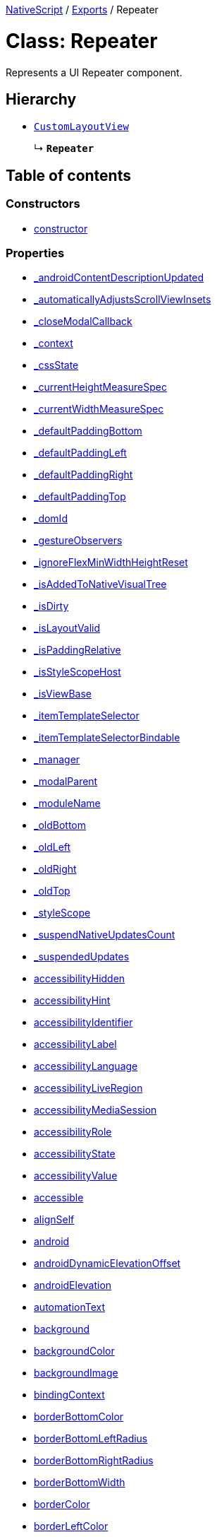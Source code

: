 :doctype: book

xref:../README.adoc[NativeScript] / xref:../modules.adoc[Exports] / Repeater

= Class: Repeater

Represents a UI Repeater component.

== Hierarchy

* xref:CustomLayoutView.adoc[`CustomLayoutView`]
+
↳ *`Repeater`*

== Table of contents

=== Constructors

* link:Repeater.md#constructor[constructor]

=== Properties

* link:Repeater.md#_androidcontentdescriptionupdated[_androidContentDescriptionUpdated]
* link:Repeater.md#_automaticallyadjustsscrollviewinsets[_automaticallyAdjustsScrollViewInsets]
* link:Repeater.md#_closemodalcallback[_closeModalCallback]
* link:Repeater.md#_context[_context]
* link:Repeater.md#_cssstate[_cssState]
* link:Repeater.md#_currentheightmeasurespec[_currentHeightMeasureSpec]
* link:Repeater.md#_currentwidthmeasurespec[_currentWidthMeasureSpec]
* link:Repeater.md#_defaultpaddingbottom[_defaultPaddingBottom]
* link:Repeater.md#_defaultpaddingleft[_defaultPaddingLeft]
* link:Repeater.md#_defaultpaddingright[_defaultPaddingRight]
* link:Repeater.md#_defaultpaddingtop[_defaultPaddingTop]
* link:Repeater.md#_domid[_domId]
* link:Repeater.md#_gestureobservers[_gestureObservers]
* link:Repeater.md#_ignoreflexminwidthheightreset[_ignoreFlexMinWidthHeightReset]
* link:Repeater.md#_isaddedtonativevisualtree[_isAddedToNativeVisualTree]
* link:Repeater.md#_isdirty[_isDirty]
* link:Repeater.md#_islayoutvalid[_isLayoutValid]
* link:Repeater.md#_ispaddingrelative[_isPaddingRelative]
* link:Repeater.md#_isstylescopehost[_isStyleScopeHost]
* link:Repeater.md#_isviewbase[_isViewBase]
* link:Repeater.md#_itemtemplateselector[_itemTemplateSelector]
* link:Repeater.md#_itemtemplateselectorbindable[_itemTemplateSelectorBindable]
* link:Repeater.md#_manager[_manager]
* link:Repeater.md#_modalparent[_modalParent]
* link:Repeater.md#_modulename[_moduleName]
* link:Repeater.md#_oldbottom[_oldBottom]
* link:Repeater.md#_oldleft[_oldLeft]
* link:Repeater.md#_oldright[_oldRight]
* link:Repeater.md#_oldtop[_oldTop]
* link:Repeater.md#_stylescope[_styleScope]
* link:Repeater.md#_suspendnativeupdatescount[_suspendNativeUpdatesCount]
* link:Repeater.md#_suspendedupdates[_suspendedUpdates]
* link:Repeater.md#accessibilityhidden[accessibilityHidden]
* link:Repeater.md#accessibilityhint[accessibilityHint]
* link:Repeater.md#accessibilityidentifier[accessibilityIdentifier]
* link:Repeater.md#accessibilitylabel[accessibilityLabel]
* link:Repeater.md#accessibilitylanguage[accessibilityLanguage]
* link:Repeater.md#accessibilityliveregion[accessibilityLiveRegion]
* link:Repeater.md#accessibilitymediasession[accessibilityMediaSession]
* link:Repeater.md#accessibilityrole[accessibilityRole]
* link:Repeater.md#accessibilitystate[accessibilityState]
* link:Repeater.md#accessibilityvalue[accessibilityValue]
* link:Repeater.md#accessible[accessible]
* link:Repeater.md#alignself[alignSelf]
* link:Repeater.md#android[android]
* link:Repeater.md#androiddynamicelevationoffset[androidDynamicElevationOffset]
* link:Repeater.md#androidelevation[androidElevation]
* link:Repeater.md#automationtext[automationText]
* link:Repeater.md#background[background]
* link:Repeater.md#backgroundcolor[backgroundColor]
* link:Repeater.md#backgroundimage[backgroundImage]
* link:Repeater.md#bindingcontext[bindingContext]
* link:Repeater.md#borderbottomcolor[borderBottomColor]
* link:Repeater.md#borderbottomleftradius[borderBottomLeftRadius]
* link:Repeater.md#borderbottomrightradius[borderBottomRightRadius]
* link:Repeater.md#borderbottomwidth[borderBottomWidth]
* link:Repeater.md#bordercolor[borderColor]
* link:Repeater.md#borderleftcolor[borderLeftColor]
* link:Repeater.md#borderleftwidth[borderLeftWidth]
* link:Repeater.md#borderradius[borderRadius]
* link:Repeater.md#borderrightcolor[borderRightColor]
* link:Repeater.md#borderrightwidth[borderRightWidth]
* link:Repeater.md#bordertopcolor[borderTopColor]
* link:Repeater.md#bordertopleftradius[borderTopLeftRadius]
* link:Repeater.md#bordertoprightradius[borderTopRightRadius]
* link:Repeater.md#bordertopwidth[borderTopWidth]
* link:Repeater.md#borderwidth[borderWidth]
* link:Repeater.md#boxshadow[boxShadow]
* link:Repeater.md#classname[className]
* link:Repeater.md#col[col]
* link:Repeater.md#colspan[colSpan]
* link:Repeater.md#color[color]
* link:Repeater.md#column[column]
* link:Repeater.md#columnspan[columnSpan]
* link:Repeater.md#css[css]
* link:Repeater.md#cssclasses[cssClasses]
* link:Repeater.md#csspseudoclasses[cssPseudoClasses]
* link:Repeater.md#csstype[cssType]
* link:Repeater.md#dock[dock]
* link:Repeater.md#domnode[domNode]
* link:Repeater.md#effectiveborderbottomwidth[effectiveBorderBottomWidth]
* link:Repeater.md#effectiveborderleftwidth[effectiveBorderLeftWidth]
* link:Repeater.md#effectiveborderrightwidth[effectiveBorderRightWidth]
* link:Repeater.md#effectivebordertopwidth[effectiveBorderTopWidth]
* link:Repeater.md#effectiveheight[effectiveHeight]
* link:Repeater.md#effectiveleft[effectiveLeft]
* link:Repeater.md#effectivemarginbottom[effectiveMarginBottom]
* link:Repeater.md#effectivemarginleft[effectiveMarginLeft]
* link:Repeater.md#effectivemarginright[effectiveMarginRight]
* link:Repeater.md#effectivemargintop[effectiveMarginTop]
* link:Repeater.md#effectiveminheight[effectiveMinHeight]
* link:Repeater.md#effectiveminwidth[effectiveMinWidth]
* link:Repeater.md#effectivepaddingbottom[effectivePaddingBottom]
* link:Repeater.md#effectivepaddingleft[effectivePaddingLeft]
* link:Repeater.md#effectivepaddingright[effectivePaddingRight]
* link:Repeater.md#effectivepaddingtop[effectivePaddingTop]
* link:Repeater.md#effectivetop[effectiveTop]
* link:Repeater.md#effectivewidth[effectiveWidth]
* link:Repeater.md#flexgrow[flexGrow]
* link:Repeater.md#flexshrink[flexShrink]
* link:Repeater.md#flexwrapbefore[flexWrapBefore]
* link:Repeater.md#height[height]
* link:Repeater.md#horizontalalignment[horizontalAlignment]
* link:Repeater.md#id[id]
* link:Repeater.md#ignoretouchanimation[ignoreTouchAnimation]
* link:Repeater.md#ios[ios]
* link:Repeater.md#iosignoresafearea[iosIgnoreSafeArea]
* link:Repeater.md#iosoverflowsafearea[iosOverflowSafeArea]
* link:Repeater.md#iosoverflowsafeareaenabled[iosOverflowSafeAreaEnabled]
* link:Repeater.md#iscollapsed[isCollapsed]
* link:Repeater.md#isenabled[isEnabled]
* link:Repeater.md#islayoutrequired[isLayoutRequired]
* link:Repeater.md#islayoutvalid[isLayoutValid]
* link:Repeater.md#isuserinteractionenabled[isUserInteractionEnabled]
* link:Repeater.md#itemtemplate[itemTemplate]
* link:Repeater.md#itemtemplates[itemTemplates]
* link:Repeater.md#items[items]
* link:Repeater.md#itemslayout[itemsLayout]
* link:Repeater.md#left[left]
* link:Repeater.md#margin[margin]
* link:Repeater.md#marginbottom[marginBottom]
* link:Repeater.md#marginleft[marginLeft]
* link:Repeater.md#marginright[marginRight]
* link:Repeater.md#margintop[marginTop]
* link:Repeater.md#minheight[minHeight]
* link:Repeater.md#minwidth[minWidth]
* link:Repeater.md#modal[modal]
* link:Repeater.md#nativeviewprotected[nativeViewProtected]
* link:Repeater.md#opacity[opacity]
* link:Repeater.md#order[order]
* link:Repeater.md#originx[originX]
* link:Repeater.md#originy[originY]
* link:Repeater.md#parent[parent]
* link:Repeater.md#perspective[perspective]
* link:Repeater.md#recyclenativeview[recycleNativeView]
* link:Repeater.md#reusable[reusable]
* link:Repeater.md#rotate[rotate]
* link:Repeater.md#rotatex[rotateX]
* link:Repeater.md#rotatey[rotateY]
* link:Repeater.md#row[row]
* link:Repeater.md#rowspan[rowSpan]
* link:Repeater.md#scalex[scaleX]
* link:Repeater.md#scaley[scaleY]
* link:Repeater.md#testid[testID]
* link:Repeater.md#top[top]
* link:Repeater.md#touchanimation[touchAnimation]
* link:Repeater.md#touchdelay[touchDelay]
* link:Repeater.md#translatex[translateX]
* link:Repeater.md#translatey[translateY]
* link:Repeater.md#verticalalignment[verticalAlignment]
* link:Repeater.md#viewcontroller[viewController]
* link:Repeater.md#visibility[visibility]
* link:Repeater.md#width[width]
* link:Repeater.md#accessibilityblurevent[accessibilityBlurEvent]
* link:Repeater.md#accessibilityfocuschangedevent[accessibilityFocusChangedEvent]
* link:Repeater.md#accessibilityfocusevent[accessibilityFocusEvent]
* link:Repeater.md#accessibilityperformescapeevent[accessibilityPerformEscapeEvent]
* link:Repeater.md#createdevent[createdEvent]
* link:Repeater.md#disposenativeviewevent[disposeNativeViewEvent]
* link:Repeater.md#knownfunctions[knownFunctions]
* link:Repeater.md#layoutchangedevent[layoutChangedEvent]
* link:Repeater.md#loadedevent[loadedEvent]
* link:Repeater.md#propertychangeevent[propertyChangeEvent]
* link:Repeater.md#showingmodallyevent[showingModallyEvent]
* link:Repeater.md#shownmodallyevent[shownModallyEvent]
* link:Repeater.md#unloadedevent[unloadedEvent]

=== Accessors

* link:Repeater.md#_childrencount[_childrenCount]
* link:Repeater.md#backgroundposition[backgroundPosition]
* link:Repeater.md#backgroundrepeat[backgroundRepeat]
* link:Repeater.md#backgroundsize[backgroundSize]
* link:Repeater.md#class[class]
* link:Repeater.md#isloaded[isLoaded]
* link:Repeater.md#itemtemplateselector[itemTemplateSelector]
* link:Repeater.md#nativeview[nativeView]
* link:Repeater.md#page[page]
* link:Repeater.md#parentnode[parentNode]
* link:Repeater.md#style[style]
* link:Repeater.md#texttransform[textTransform]
* link:Repeater.md#typename[typeName]

=== Methods

* link:Repeater.md#_addview[_addView]
* link:Repeater.md#_addviewcore[_addViewCore]
* link:Repeater.md#_addviewtonativevisualtree[_addViewToNativeVisualTree]
* link:Repeater.md#_applybackground[_applyBackground]
* link:Repeater.md#_applyxmlattribute[_applyXmlAttribute]
* link:Repeater.md#_batchupdate[_batchUpdate]
* link:Repeater.md#_childindextonativechildindex[_childIndexToNativeChildIndex]
* link:Repeater.md#_closeallmodalviewsinternal[_closeAllModalViewsInternal]
* link:Repeater.md#_createpropertychangedata[_createPropertyChangeData]
* link:Repeater.md#_dialogclosed[_dialogClosed]
* link:Repeater.md#_eachlayoutview[_eachLayoutView]
* link:Repeater.md#_emit[_emit]
* link:Repeater.md#_getcurrentlayoutbounds[_getCurrentLayoutBounds]
* link:Repeater.md#_getdataitem[_getDataItem]
* link:Repeater.md#_getdefaultitemcontent[_getDefaultItemContent]
* link:Repeater.md#_getfragmentmanager[_getFragmentManager]
* link:Repeater.md#_getnativeviewscount[_getNativeViewsCount]
* link:Repeater.md#_getrootmodalviews[_getRootModalViews]
* link:Repeater.md#_getvalue[_getValue]
* link:Repeater.md#_gotovisualstate[_goToVisualState]
* link:Repeater.md#_handlelivesync[_handleLivesync]
* link:Repeater.md#_hasancestorview[_hasAncestorView]
* link:Repeater.md#_hidenativemodalview[_hideNativeModalView]
* link:Repeater.md#_inheritstylescope[_inheritStyleScope]
* link:Repeater.md#_layoutparent[_layoutParent]
* link:Repeater.md#_observe[_observe]
* link:Repeater.md#_onattachedtowindow[_onAttachedToWindow]
* link:Repeater.md#_oncssstatechange[_onCssStateChange]
* link:Repeater.md#_ondetachedfromwindow[_onDetachedFromWindow]
* link:Repeater.md#_onitemschanged[_onItemsChanged]
* link:Repeater.md#_onlivesync[_onLivesync]
* link:Repeater.md#_onrootviewreset[_onRootViewReset]
* link:Repeater.md#_onsizechanged[_onSizeChanged]
* link:Repeater.md#_parentchanged[_parentChanged]
* link:Repeater.md#_raiselayoutchangedevent[_raiseLayoutChangedEvent]
* link:Repeater.md#_raiseshowingmodallyevent[_raiseShowingModallyEvent]
* link:Repeater.md#_raiseshownmodallyevent[_raiseShownModallyEvent]
* link:Repeater.md#_redrawnativebackground[_redrawNativeBackground]
* link:Repeater.md#_removeanimation[_removeAnimation]
* link:Repeater.md#_removeview[_removeView]
* link:Repeater.md#_removeviewcore[_removeViewCore]
* link:Repeater.md#_removeviewfromnativevisualtree[_removeViewFromNativeVisualTree]
* link:Repeater.md#_requestrefresh[_requestRefresh]
* link:Repeater.md#_resumenativeupdates[_resumeNativeUpdates]
* link:Repeater.md#_setchildminheightnative[_setChildMinHeightNative]
* link:Repeater.md#_setchildminwidthnative[_setChildMinWidthNative]
* link:Repeater.md#_setcurrentlayoutbounds[_setCurrentLayoutBounds]
* link:Repeater.md#_setcurrentmeasurespecs[_setCurrentMeasureSpecs]
* link:Repeater.md#_setminheightnative[_setMinHeightNative]
* link:Repeater.md#_setminwidthnative[_setMinWidthNative]
* link:Repeater.md#_setnativecliptobounds[_setNativeClipToBounds]
* link:Repeater.md#_setnativeviewframe[_setNativeViewFrame]
* link:Repeater.md#_setvalue[_setValue]
* link:Repeater.md#_setupasrootview[_setupAsRootView]
* link:Repeater.md#_setupui[_setupUI]
* link:Repeater.md#_shoulddelaylayout[_shouldDelayLayout]
* link:Repeater.md#_shownativemodalview[_showNativeModalView]
* link:Repeater.md#_suspendnativeupdates[_suspendNativeUpdates]
* link:Repeater.md#_teardownui[_tearDownUI]
* link:Repeater.md#_updateeffectivelayoutvalues[_updateEffectiveLayoutValues]
* link:Repeater.md#_updatenativelayoutparams[_updateNativeLayoutParams]
* link:Repeater.md#_updatestylescope[_updateStyleScope]
* link:Repeater.md#accessibilityannouncement[accessibilityAnnouncement]
* link:Repeater.md#accessibilityscreenchanged[accessibilityScreenChanged]
* link:Repeater.md#addcss[addCss]
* link:Repeater.md#addcssfile[addCssFile]
* link:Repeater.md#addeventlistener[addEventListener]
* link:Repeater.md#addpseudoclass[addPseudoClass]
* link:Repeater.md#animate[animate]
* link:Repeater.md#bind[bind]
* link:Repeater.md#callloaded[callLoaded]
* link:Repeater.md#callunloaded[callUnloaded]
* link:Repeater.md#changecssfile[changeCssFile]
* link:Repeater.md#closemodal[closeModal]
* link:Repeater.md#createanimation[createAnimation]
* link:Repeater.md#createnativeview[createNativeView]
* link:Repeater.md#deletepseudoclass[deletePseudoClass]
* link:Repeater.md#destroynode[destroyNode]
* link:Repeater.md#disposenativeview[disposeNativeView]
* link:Repeater.md#eachchild[eachChild]
* link:Repeater.md#eachchildview[eachChildView]
* link:Repeater.md#ensuredomnode[ensureDomNode]
* link:Repeater.md#focus[focus]
* link:Repeater.md#get[get]
* link:Repeater.md#getactualsize[getActualSize]
* link:Repeater.md#getgestureobservers[getGestureObservers]
* link:Repeater.md#getlocationinwindow[getLocationInWindow]
* link:Repeater.md#getlocationonscreen[getLocationOnScreen]
* link:Repeater.md#getlocationrelativeto[getLocationRelativeTo]
* link:Repeater.md#getmeasuredheight[getMeasuredHeight]
* link:Repeater.md#getmeasuredstate[getMeasuredState]
* link:Repeater.md#getmeasuredwidth[getMeasuredWidth]
* link:Repeater.md#getsafeareainsets[getSafeAreaInsets]
* link:Repeater.md#getviewbydomid[getViewByDomId]
* link:Repeater.md#getviewbyid[getViewById]
* link:Repeater.md#hasgestureobservers[hasGestureObservers]
* link:Repeater.md#haslisteners[hasListeners]
* link:Repeater.md#initnativeview[initNativeView]
* link:Repeater.md#layout[layout]
* link:Repeater.md#layoutnativeview[layoutNativeView]
* link:Repeater.md#loadview[loadView]
* link:Repeater.md#measure[measure]
* link:Repeater.md#notify[notify]
* link:Repeater.md#notifypropertychange[notifyPropertyChange]
* link:Repeater.md#off[off]
* link:Repeater.md#on[on]
* link:Repeater.md#onbackpressed[onBackPressed]
* link:Repeater.md#onlayout[onLayout]
* link:Repeater.md#onloaded[onLoaded]
* link:Repeater.md#onmeasure[onMeasure]
* link:Repeater.md#onresumenativeupdates[onResumeNativeUpdates]
* link:Repeater.md#onunloaded[onUnloaded]
* link:Repeater.md#once[once]
* link:Repeater.md#refresh[refresh]
* link:Repeater.md#removeeventlistener[removeEventListener]
* link:Repeater.md#requestlayout[requestLayout]
* link:Repeater.md#resetnativeview[resetNativeView]
* link:Repeater.md#sendaccessibilityevent[sendAccessibilityEvent]
* link:Repeater.md#set[set]
* link:Repeater.md#setinlinestyle[setInlineStyle]
* link:Repeater.md#setmeasureddimension[setMeasuredDimension]
* link:Repeater.md#setnativeview[setNativeView]
* link:Repeater.md#setontouchlistener[setOnTouchListener]
* link:Repeater.md#setproperty[setProperty]
* link:Repeater.md#settestid[setTestID]
* link:Repeater.md#showmodal[showModal]
* link:Repeater.md#tostring[toString]
* link:Repeater.md#unbind[unbind]
* link:Repeater.md#unloadview[unloadView]
* link:Repeater.md#addeventlistener-1[addEventListener]
* link:Repeater.md#combinemeasuredstates[combineMeasuredStates]
* link:Repeater.md#layoutchild[layoutChild]
* link:Repeater.md#measurechild[measureChild]
* link:Repeater.md#off-1[off]
* link:Repeater.md#on-1[on]
* link:Repeater.md#once-1[once]
* link:Repeater.md#removeeventlistener-1[removeEventListener]
* link:Repeater.md#resolvesizeandstate[resolveSizeAndState]

== Constructors

[#constructor]
=== constructor

• *new Repeater*()

==== Overrides

xref:CustomLayoutView.adoc[CustomLayoutView].link:CustomLayoutView.md#constructor[constructor]

==== Defined in https://github.com/NativeScript/NativeScript/blob/02d4834bd/packages/core/ui/repeater/index.ts#L31[ui/repeater/index.ts:31]

== Properties

[#_androidcontentdescriptionupdated]
=== _androidContentDescriptionUpdated

• `Optional` *_androidContentDescriptionUpdated*: `boolean`

Internal use only.
This is used to limit the number of updates to android.view.View.setContentDescription()

==== Inherited from xref:CustomLayoutView.adoc[CustomLayoutView].link:CustomLayoutView.md#_androidcontentdescriptionupdated[_androidContentDescriptionUpdated]

==== Defined in https://github.com/NativeScript/NativeScript/blob/02d4834bd/packages/core/ui/core/view/index.d.ts#L288[ui/core/view/index.d.ts:288]

'''

[#_automaticallyadjustsscrollviewinsets]
=== _automaticallyAdjustsScrollViewInsets

• *_automaticallyAdjustsScrollViewInsets*: `boolean`

==== Inherited from xref:CustomLayoutView.adoc[CustomLayoutView].link:CustomLayoutView.md#_automaticallyadjustsscrollviewinsets[_automaticallyAdjustsScrollViewInsets]

==== Defined in https://github.com/NativeScript/NativeScript/blob/02d4834bd/packages/core/ui/core/view-base/index.ts#L286[ui/core/view-base/index.ts:286]

'''

[#_closemodalcallback]
=== _closeModalCallback

• `Protected` *_closeModalCallback*: `Function`

==== Inherited from xref:CustomLayoutView.adoc[CustomLayoutView].link:CustomLayoutView.md#_closemodalcallback[_closeModalCallback]

==== Defined in https://github.com/NativeScript/NativeScript/blob/02d4834bd/packages/core/ui/core/view/view-common.ts#L91[ui/core/view/view-common.ts:91]

'''

[#_context]
=== _context

• *_context*: `any`

==== Inherited from xref:CustomLayoutView.adoc[CustomLayoutView].link:CustomLayoutView.md#_context[_context]

==== Defined in https://github.com/NativeScript/NativeScript/blob/02d4834bd/packages/core/ui/core/view-base/index.ts#L277[ui/core/view-base/index.ts:277]

'''

[#_cssstate]
=== _cssState

• *_cssState*: `CssState`

==== Inherited from xref:CustomLayoutView.adoc[CustomLayoutView].link:CustomLayoutView.md#_cssstate[_cssState]

==== Defined in https://github.com/NativeScript/NativeScript/blob/02d4834bd/packages/core/ui/core/view-base/index.ts#L279[ui/core/view-base/index.ts:279]

'''

[#_currentheightmeasurespec]
=== _currentHeightMeasureSpec

• `Private` *_currentHeightMeasureSpec*: `number`

==== Inherited from xref:CustomLayoutView.adoc[CustomLayoutView].link:CustomLayoutView.md#_currentheightmeasurespec[_currentHeightMeasureSpec]

==== Defined in https://github.com/NativeScript/NativeScript/blob/02d4834bd/packages/core/ui/core/view/index.d.ts#L820[ui/core/view/index.d.ts:820]

'''

[#_currentwidthmeasurespec]
=== _currentWidthMeasureSpec

• `Private` *_currentWidthMeasureSpec*: `number`

==== Inherited from xref:CustomLayoutView.adoc[CustomLayoutView].link:CustomLayoutView.md#_currentwidthmeasurespec[_currentWidthMeasureSpec]

==== Defined in https://github.com/NativeScript/NativeScript/blob/02d4834bd/packages/core/ui/core/view/index.d.ts#L816[ui/core/view/index.d.ts:816]

'''

[#_defaultpaddingbottom]
=== _defaultPaddingBottom

• *_defaultPaddingBottom*: `number`

==== Inherited from xref:CustomLayoutView.adoc[CustomLayoutView].link:CustomLayoutView.md#_defaultpaddingbottom[_defaultPaddingBottom]

==== Defined in https://github.com/NativeScript/NativeScript/blob/02d4834bd/packages/core/ui/core/view-base/index.ts#L332[ui/core/view-base/index.ts:332]

'''

[#_defaultpaddingleft]
=== _defaultPaddingLeft

• *_defaultPaddingLeft*: `number`

==== Inherited from xref:CustomLayoutView.adoc[CustomLayoutView].link:CustomLayoutView.md#_defaultpaddingleft[_defaultPaddingLeft]

==== Defined in https://github.com/NativeScript/NativeScript/blob/02d4834bd/packages/core/ui/core/view-base/index.ts#L333[ui/core/view-base/index.ts:333]

'''

[#_defaultpaddingright]
=== _defaultPaddingRight

• *_defaultPaddingRight*: `number`

==== Inherited from xref:CustomLayoutView.adoc[CustomLayoutView].link:CustomLayoutView.md#_defaultpaddingright[_defaultPaddingRight]

==== Defined in https://github.com/NativeScript/NativeScript/blob/02d4834bd/packages/core/ui/core/view-base/index.ts#L331[ui/core/view-base/index.ts:331]

'''

[#_defaultpaddingtop]
=== _defaultPaddingTop

• *_defaultPaddingTop*: `number`

==== Inherited from xref:CustomLayoutView.adoc[CustomLayoutView].link:CustomLayoutView.md#_defaultpaddingtop[_defaultPaddingTop]

==== Defined in https://github.com/NativeScript/NativeScript/blob/02d4834bd/packages/core/ui/core/view-base/index.ts#L330[ui/core/view-base/index.ts:330]

'''

[#_domid]
=== _domId

• *_domId*: `number`

==== Inherited from xref:CustomLayoutView.adoc[CustomLayoutView].link:CustomLayoutView.md#_domid[_domId]

==== Defined in https://github.com/NativeScript/NativeScript/blob/02d4834bd/packages/core/ui/core/view-base/index.ts#L276[ui/core/view-base/index.ts:276]

'''

[#_gestureobservers]
=== _gestureObservers

• `Private` *_gestureObservers*: `any`

==== Inherited from xref:CustomLayoutView.adoc[CustomLayoutView].link:CustomLayoutView.md#_gestureobservers[_gestureObservers]

==== Defined in https://github.com/NativeScript/NativeScript/blob/02d4834bd/packages/core/ui/core/view/index.d.ts#L770[ui/core/view/index.d.ts:770]

'''

[#_ignoreflexminwidthheightreset]
=== _ignoreFlexMinWidthHeightReset

• *_ignoreFlexMinWidthHeightReset*: `boolean`

==== Inherited from xref:CustomLayoutView.adoc[CustomLayoutView].link:CustomLayoutView.md#_ignoreflexminwidthheightreset[_ignoreFlexMinWidthHeightReset]

==== Defined in https://github.com/NativeScript/NativeScript/blob/02d4834bd/packages/core/ui/core/view-base/index.ts#L311[ui/core/view-base/index.ts:311]

'''

[#_isaddedtonativevisualtree]
=== _isAddedToNativeVisualTree

• *_isAddedToNativeVisualTree*: `boolean`

==== Inherited from xref:CustomLayoutView.adoc[CustomLayoutView].link:CustomLayoutView.md#_isaddedtonativevisualtree[_isAddedToNativeVisualTree]

==== Defined in https://github.com/NativeScript/NativeScript/blob/02d4834bd/packages/core/ui/core/view-base/index.ts#L278[ui/core/view-base/index.ts:278]

'''

[#_isdirty]
=== _isDirty

• `Private` *_isDirty*: `boolean` = `false`

==== Defined in https://github.com/NativeScript/NativeScript/blob/02d4834bd/packages/core/ui/repeater/index.ts#L25[ui/repeater/index.ts:25]

'''

[#_islayoutvalid]
=== _isLayoutValid

• `Protected` *_isLayoutValid*: `boolean`

==== Inherited from xref:CustomLayoutView.adoc[CustomLayoutView].link:CustomLayoutView.md#_islayoutvalid[_isLayoutValid]

==== Defined in https://github.com/NativeScript/NativeScript/blob/02d4834bd/packages/core/ui/core/view/view-common.ts#L100[ui/core/view/view-common.ts:100]

'''

[#_ispaddingrelative]
=== _isPaddingRelative

• *_isPaddingRelative*: `boolean`

==== Inherited from xref:CustomLayoutView.adoc[CustomLayoutView].link:CustomLayoutView.md#_ispaddingrelative[_isPaddingRelative]

==== Defined in https://github.com/NativeScript/NativeScript/blob/02d4834bd/packages/core/ui/core/view-base/index.ts#L334[ui/core/view-base/index.ts:334]

'''

[#_isstylescopehost]
=== _isStyleScopeHost

• *_isStyleScopeHost*: `boolean`

==== Inherited from xref:CustomLayoutView.adoc[CustomLayoutView].link:CustomLayoutView.md#_isstylescopehost[_isStyleScopeHost]

==== Defined in https://github.com/NativeScript/NativeScript/blob/02d4834bd/packages/core/ui/core/view-base/index.ts#L285[ui/core/view-base/index.ts:285]

'''

[#_isviewbase]
=== _isViewBase

• *_isViewBase*: `boolean`

==== Inherited from xref:CustomLayoutView.adoc[CustomLayoutView].link:CustomLayoutView.md#_isviewbase[_isViewBase]

==== Defined in https://github.com/NativeScript/NativeScript/blob/02d4834bd/packages/core/data/observable/index.ts#L52[data/observable/index.ts:52]

'''

[#_itemtemplateselector]
=== _itemTemplateSelector

• `Private` *_itemTemplateSelector*: (`item`: `any`, `index`: `number`, `items`: `any`) \=> `string`

==== Type declaration

▸ (`item`, `index`, `items`): `string`

===== Parameters

|===
| Name | Type

| `item`
| `any`

| `index`
| `number`

| `items`
| `any`
|===

===== Returns

`string`

==== Defined in https://github.com/NativeScript/NativeScript/blob/02d4834bd/packages/core/ui/repeater/index.ts#L26[ui/repeater/index.ts:26]

'''

[#_itemtemplateselectorbindable]
=== _itemTemplateSelectorBindable

• `Private` *_itemTemplateSelectorBindable*: `any`

==== Defined in https://github.com/NativeScript/NativeScript/blob/02d4834bd/packages/core/ui/repeater/index.ts#L27[ui/repeater/index.ts:27]

'''

[#_manager]
=== _manager

• `Private` *_manager*: `any`

androidx.fragment.app.FragmentManager

==== Inherited from xref:CustomLayoutView.adoc[CustomLayoutView].link:CustomLayoutView.md#_manager[_manager]

==== Defined in https://github.com/NativeScript/NativeScript/blob/02d4834bd/packages/core/ui/core/view/index.d.ts#L775[ui/core/view/index.d.ts:775]

'''

[#_modalparent]
=== _modalParent

• `Optional` `Private` *_modalParent*: xref:View.adoc[`View`]

==== Inherited from xref:CustomLayoutView.adoc[CustomLayoutView].link:CustomLayoutView.md#_modalparent[_modalParent]

==== Defined in https://github.com/NativeScript/NativeScript/blob/02d4834bd/packages/core/ui/core/view/index.d.ts#L762[ui/core/view/index.d.ts:762]

'''

[#_modulename]
=== _moduleName

• *_moduleName*: `string`

==== Inherited from xref:CustomLayoutView.adoc[CustomLayoutView].link:CustomLayoutView.md#_modulename[_moduleName]

==== Defined in https://github.com/NativeScript/NativeScript/blob/02d4834bd/packages/core/ui/core/view-base/index.ts#L336[ui/core/view-base/index.ts:336]

'''

[#_oldbottom]
=== _oldBottom

• *_oldBottom*: `number`

==== Inherited from xref:CustomLayoutView.adoc[CustomLayoutView].link:CustomLayoutView.md#_oldbottom[_oldBottom]

==== Defined in https://github.com/NativeScript/NativeScript/blob/02d4834bd/packages/core/ui/core/view-base/index.ts#L310[ui/core/view-base/index.ts:310]

'''

[#_oldleft]
=== _oldLeft

• *_oldLeft*: `number`

==== Inherited from xref:CustomLayoutView.adoc[CustomLayoutView].link:CustomLayoutView.md#_oldleft[_oldLeft]

==== Defined in https://github.com/NativeScript/NativeScript/blob/02d4834bd/packages/core/ui/core/view-base/index.ts#L307[ui/core/view-base/index.ts:307]

'''

[#_oldright]
=== _oldRight

• *_oldRight*: `number`

==== Inherited from xref:CustomLayoutView.adoc[CustomLayoutView].link:CustomLayoutView.md#_oldright[_oldRight]

==== Defined in https://github.com/NativeScript/NativeScript/blob/02d4834bd/packages/core/ui/core/view-base/index.ts#L309[ui/core/view-base/index.ts:309]

'''

[#_oldtop]
=== _oldTop

• *_oldTop*: `number`

==== Inherited from xref:CustomLayoutView.adoc[CustomLayoutView].link:CustomLayoutView.md#_oldtop[_oldTop]

==== Defined in https://github.com/NativeScript/NativeScript/blob/02d4834bd/packages/core/ui/core/view-base/index.ts#L308[ui/core/view-base/index.ts:308]

'''

[#_stylescope]
=== _styleScope

• *_styleScope*: `StyleScope`

==== Inherited from xref:CustomLayoutView.adoc[CustomLayoutView].link:CustomLayoutView.md#_stylescope[_styleScope]

==== Defined in https://github.com/NativeScript/NativeScript/blob/02d4834bd/packages/core/ui/core/view-base/index.ts#L280[ui/core/view-base/index.ts:280]

'''

[#_suspendnativeupdatescount]
=== _suspendNativeUpdatesCount

• *_suspendNativeUpdatesCount*: `number`

==== Inherited from xref:CustomLayoutView.adoc[CustomLayoutView].link:CustomLayoutView.md#_suspendnativeupdatescount[_suspendNativeUpdatesCount]

==== Defined in https://github.com/NativeScript/NativeScript/blob/02d4834bd/packages/core/ui/core/view-base/index.ts#L284[ui/core/view-base/index.ts:284]

'''

[#_suspendedupdates]
=== _suspendedUpdates

• *_suspendedUpdates*: `Object`

==== Index signature

▪ [propertyName: `string`]: xref:Property.adoc[`Property`]<xref:ViewBase.adoc[`ViewBase`], `any`> | xref:CssProperty.adoc[`CssProperty`]<xref:Style.adoc[`Style`], `any`> | xref:CssAnimationProperty.adoc[`CssAnimationProperty`]<xref:Style.adoc[`Style`], `any`>

==== Inherited from xref:CustomLayoutView.adoc[CustomLayoutView].link:CustomLayoutView.md#_suspendedupdates[_suspendedUpdates]

==== Defined in https://github.com/NativeScript/NativeScript/blob/02d4834bd/packages/core/ui/core/view-base/index.ts#L281[ui/core/view-base/index.ts:281]

'''

[#accessibilityhidden]
=== accessibilityHidden

• *accessibilityHidden*: `boolean`

Hide the view and its children from the a11y service

==== Inherited from xref:CustomLayoutView.adoc[CustomLayoutView].link:CustomLayoutView.md#accessibilityhidden[accessibilityHidden]

==== Defined in https://github.com/NativeScript/NativeScript/blob/02d4834bd/packages/core/ui/core/view/index.d.ts#L239[ui/core/view/index.d.ts:239]

'''

[#accessibilityhint]
=== accessibilityHint

• *accessibilityHint*: `string`

A hint describes the elements behavior.
Example: 'Tap change playback speed'

==== Inherited from xref:CustomLayoutView.adoc[CustomLayoutView].link:CustomLayoutView.md#accessibilityhint[accessibilityHint]

==== Defined in https://github.com/NativeScript/NativeScript/blob/02d4834bd/packages/core/ui/core/view/index.d.ts#L271[ui/core/view/index.d.ts:271]

'''

[#accessibilityidentifier]
=== accessibilityIdentifier

• *accessibilityIdentifier*: `string`

The view's unique accessibilityIdentifier.

This is used for automated testing.

==== Inherited from xref:CustomLayoutView.adoc[CustomLayoutView].link:CustomLayoutView.md#accessibilityidentifier[accessibilityIdentifier]

==== Defined in https://github.com/NativeScript/NativeScript/blob/02d4834bd/packages/core/ui/core/view/index.d.ts#L246[ui/core/view/index.d.ts:246]

'''

[#accessibilitylabel]
=== accessibilityLabel

• *accessibilityLabel*: `string`

Short description of the element, ideally one word.

==== Inherited from xref:CustomLayoutView.adoc[CustomLayoutView].link:CustomLayoutView.md#accessibilitylabel[accessibilityLabel]

==== Defined in https://github.com/NativeScript/NativeScript/blob/02d4834bd/packages/core/ui/core/view/index.d.ts#L261[ui/core/view/index.d.ts:261]

'''

[#accessibilitylanguage]
=== accessibilityLanguage

• *accessibilityLanguage*: `string`

Sets the language in which to speak the element's label and value.
Accepts language ID tags that follows the "BCP 47" specification.

==== Inherited from xref:CustomLayoutView.adoc[CustomLayoutView].link:CustomLayoutView.md#accessibilitylanguage[accessibilityLanguage]

==== Defined in https://github.com/NativeScript/NativeScript/blob/02d4834bd/packages/core/ui/core/view/index.d.ts#L278[ui/core/view/index.d.ts:278]

'''

[#accessibilityliveregion]
=== accessibilityLiveRegion

• *accessibilityLiveRegion*: xref:../enums/AccessibilityLiveRegion.adoc[`AccessibilityLiveRegion`]

==== Inherited from xref:CustomLayoutView.adoc[CustomLayoutView].link:CustomLayoutView.md#accessibilityliveregion[accessibilityLiveRegion]

==== Defined in https://github.com/NativeScript/NativeScript/blob/02d4834bd/packages/core/ui/core/view/index.d.ts#L272[ui/core/view/index.d.ts:272]

'''

[#accessibilitymediasession]
=== accessibilityMediaSession

• *accessibilityMediaSession*: `boolean`

This view starts a media session.
Equivalent to trait = startsMedia

==== Inherited from xref:CustomLayoutView.adoc[CustomLayoutView].link:CustomLayoutView.md#accessibilitymediasession[accessibilityMediaSession]

==== Defined in https://github.com/NativeScript/NativeScript/blob/02d4834bd/packages/core/ui/core/view/index.d.ts#L283[ui/core/view/index.d.ts:283]

'''

[#accessibilityrole]
=== accessibilityRole

• *accessibilityRole*: xref:../enums/AccessibilityRole.adoc[`AccessibilityRole`]

Which role should this view be treated by the a11y service?

==== Inherited from xref:CustomLayoutView.adoc[CustomLayoutView].link:CustomLayoutView.md#accessibilityrole[accessibilityRole]

==== Defined in https://github.com/NativeScript/NativeScript/blob/02d4834bd/packages/core/ui/core/view/index.d.ts#L251[ui/core/view/index.d.ts:251]

'''

[#accessibilitystate]
=== accessibilityState

• *accessibilityState*: xref:../enums/AccessibilityState.adoc[`AccessibilityState`]

Which state should this view be treated as by the a11y service?

==== Inherited from xref:CustomLayoutView.adoc[CustomLayoutView].link:CustomLayoutView.md#accessibilitystate[accessibilityState]

==== Defined in https://github.com/NativeScript/NativeScript/blob/02d4834bd/packages/core/ui/core/view/index.d.ts#L256[ui/core/view/index.d.ts:256]

'''

[#accessibilityvalue]
=== accessibilityValue

• *accessibilityValue*: `string`

Current value of the element in a localized string.

==== Inherited from xref:CustomLayoutView.adoc[CustomLayoutView].link:CustomLayoutView.md#accessibilityvalue[accessibilityValue]

==== Defined in https://github.com/NativeScript/NativeScript/blob/02d4834bd/packages/core/ui/core/view/index.d.ts#L266[ui/core/view/index.d.ts:266]

'''

[#accessible]
=== accessible

• *accessible*: `boolean`

If `true` the element is an accessibility element and all the children will be treated as a single selectable component.

==== Inherited from xref:CustomLayoutView.adoc[CustomLayoutView].link:CustomLayoutView.md#accessible[accessible]

==== Defined in https://github.com/NativeScript/NativeScript/blob/02d4834bd/packages/core/ui/core/view/index.d.ts#L234[ui/core/view/index.d.ts:234]

'''

[#alignself]
=== alignSelf

• *alignSelf*: `AlignSelf`

==== Inherited from xref:CustomLayoutView.adoc[CustomLayoutView].link:CustomLayoutView.md#alignself[alignSelf]

==== Defined in https://github.com/NativeScript/NativeScript/blob/02d4834bd/packages/core/ui/core/view-base/index.ts#L305[ui/core/view-base/index.ts:305]

'''

[#android]
=== android

• *android*: `any`

Gets the android-specific native instance that lies behind this proxy.
Will be available if running on an Android platform.

==== Overrides

xref:CustomLayoutView.adoc[CustomLayoutView].link:CustomLayoutView.md#android[android]

==== Defined in https://github.com/NativeScript/NativeScript/blob/02d4834bd/packages/core/ui/repeater/index.ts#L29[ui/repeater/index.ts:29]

'''

[#androiddynamicelevationoffset]
=== androidDynamicElevationOffset

• *androidDynamicElevationOffset*: `number`

Gets or sets the dynamic elevation offset of the android view.

==== Inherited from xref:CustomLayoutView.adoc[CustomLayoutView].link:CustomLayoutView.md#androiddynamicelevationoffset[androidDynamicElevationOffset]

==== Defined in https://github.com/NativeScript/NativeScript/blob/02d4834bd/packages/core/ui/core/view/index.d.ts#L300[ui/core/view/index.d.ts:300]

'''

[#androidelevation]
=== androidElevation

• *androidElevation*: `number`

Gets or sets the elevation of the android view.

==== Inherited from xref:CustomLayoutView.adoc[CustomLayoutView].link:CustomLayoutView.md#androidelevation[androidElevation]

==== Defined in https://github.com/NativeScript/NativeScript/blob/02d4834bd/packages/core/ui/core/view/index.d.ts#L295[ui/core/view/index.d.ts:295]

'''

[#automationtext]
=== automationText

• *automationText*: `string`

==== Inherited from xref:CustomLayoutView.adoc[CustomLayoutView].link:CustomLayoutView.md#automationtext[automationText]

==== Defined in https://github.com/NativeScript/NativeScript/blob/02d4834bd/packages/core/ui/core/view/index.d.ts#L290[ui/core/view/index.d.ts:290]

'''

[#background]
=== background

• *background*: `string`

Gets or sets the background style property.

==== Inherited from xref:CustomLayoutView.adoc[CustomLayoutView].link:CustomLayoutView.md#background[background]

==== Defined in https://github.com/NativeScript/NativeScript/blob/02d4834bd/packages/core/ui/core/view/index.d.ts#L305[ui/core/view/index.d.ts:305]

'''

[#backgroundcolor]
=== backgroundColor

• *backgroundColor*: `string` | xref:Color.adoc[`Color`]

Gets or sets the background color of the view.

==== Inherited from xref:CustomLayoutView.adoc[CustomLayoutView].link:CustomLayoutView.md#backgroundcolor[backgroundColor]

==== Defined in https://github.com/NativeScript/NativeScript/blob/02d4834bd/packages/core/ui/core/view/index.d.ts#L310[ui/core/view/index.d.ts:310]

'''

[#backgroundimage]
=== backgroundImage

• *backgroundImage*: `string` | `LinearGradient`

Gets or sets the background image of the view.

==== Inherited from xref:CustomLayoutView.adoc[CustomLayoutView].link:CustomLayoutView.md#backgroundimage[backgroundImage]

==== Defined in https://github.com/NativeScript/NativeScript/blob/02d4834bd/packages/core/ui/core/view/index.d.ts#L315[ui/core/view/index.d.ts:315]

'''

[#bindingcontext]
=== bindingContext

• *bindingContext*: `any`

Gets or sets the binding context of this instance.
This object is used as a source for each Binding that does not have a source object specified.

==== Inherited from xref:CustomLayoutView.adoc[CustomLayoutView].link:CustomLayoutView.md#bindingcontext[bindingContext]

==== Defined in https://github.com/NativeScript/NativeScript/blob/02d4834bd/packages/core/ui/core/view/index.d.ts#L149[ui/core/view/index.d.ts:149]

'''

[#borderbottomcolor]
=== borderBottomColor

• *borderBottomColor*: xref:Color.adoc[`Color`]

Gets or sets the bottom border color of the view.

==== Inherited from xref:CustomLayoutView.adoc[CustomLayoutView].link:CustomLayoutView.md#borderbottomcolor[borderBottomColor]

==== Defined in https://github.com/NativeScript/NativeScript/blob/02d4834bd/packages/core/ui/core/view/index.d.ts#L169[ui/core/view/index.d.ts:169]

'''

[#borderbottomleftradius]
=== borderBottomLeftRadius

• *borderBottomLeftRadius*: link:../modules/CoreTypes.md#lengthtype[`LengthType`]

Gets or sets the bottom left border radius of the view.

==== Inherited from xref:CustomLayoutView.adoc[CustomLayoutView].link:CustomLayoutView.md#borderbottomleftradius[borderBottomLeftRadius]

==== Defined in https://github.com/NativeScript/NativeScript/blob/02d4834bd/packages/core/ui/core/view/index.d.ts#L224[ui/core/view/index.d.ts:224]

'''

[#borderbottomrightradius]
=== borderBottomRightRadius

• *borderBottomRightRadius*: link:../modules/CoreTypes.md#lengthtype[`LengthType`]

Gets or sets the bottom right border radius of the view.

==== Inherited from xref:CustomLayoutView.adoc[CustomLayoutView].link:CustomLayoutView.md#borderbottomrightradius[borderBottomRightRadius]

==== Defined in https://github.com/NativeScript/NativeScript/blob/02d4834bd/packages/core/ui/core/view/index.d.ts#L219[ui/core/view/index.d.ts:219]

'''

[#borderbottomwidth]
=== borderBottomWidth

• *borderBottomWidth*: link:../modules/CoreTypes.md#lengthtype[`LengthType`]

Gets or sets the bottom border width of the view.

==== Inherited from xref:CustomLayoutView.adoc[CustomLayoutView].link:CustomLayoutView.md#borderbottomwidth[borderBottomWidth]

==== Defined in https://github.com/NativeScript/NativeScript/blob/02d4834bd/packages/core/ui/core/view/index.d.ts#L194[ui/core/view/index.d.ts:194]

'''

[#bordercolor]
=== borderColor

• *borderColor*: `string` | xref:Color.adoc[`Color`]

Gets or sets the border color of the view.

==== Inherited from xref:CustomLayoutView.adoc[CustomLayoutView].link:CustomLayoutView.md#bordercolor[borderColor]

==== Defined in https://github.com/NativeScript/NativeScript/blob/02d4834bd/packages/core/ui/core/view/index.d.ts#L154[ui/core/view/index.d.ts:154]

'''

[#borderleftcolor]
=== borderLeftColor

• *borderLeftColor*: xref:Color.adoc[`Color`]

Gets or sets the left border color of the view.

==== Inherited from xref:CustomLayoutView.adoc[CustomLayoutView].link:CustomLayoutView.md#borderleftcolor[borderLeftColor]

==== Defined in https://github.com/NativeScript/NativeScript/blob/02d4834bd/packages/core/ui/core/view/index.d.ts#L174[ui/core/view/index.d.ts:174]

'''

[#borderleftwidth]
=== borderLeftWidth

• *borderLeftWidth*: link:../modules/CoreTypes.md#lengthtype[`LengthType`]

Gets or sets the left border width of the view.

==== Inherited from xref:CustomLayoutView.adoc[CustomLayoutView].link:CustomLayoutView.md#borderleftwidth[borderLeftWidth]

==== Defined in https://github.com/NativeScript/NativeScript/blob/02d4834bd/packages/core/ui/core/view/index.d.ts#L199[ui/core/view/index.d.ts:199]

'''

[#borderradius]
=== borderRadius

• *borderRadius*: `string` | `number` | link:../modules/CoreTypes.md#lengthdipunit[`LengthDipUnit`] | link:../modules/CoreTypes.md#lengthpxunit[`LengthPxUnit`]

Gets or sets the border radius of the view.

==== Inherited from xref:CustomLayoutView.adoc[CustomLayoutView].link:CustomLayoutView.md#borderradius[borderRadius]

==== Defined in https://github.com/NativeScript/NativeScript/blob/02d4834bd/packages/core/ui/core/view/index.d.ts#L204[ui/core/view/index.d.ts:204]

'''

[#borderrightcolor]
=== borderRightColor

• *borderRightColor*: xref:Color.adoc[`Color`]

Gets or sets the right border color of the view.

==== Inherited from xref:CustomLayoutView.adoc[CustomLayoutView].link:CustomLayoutView.md#borderrightcolor[borderRightColor]

==== Defined in https://github.com/NativeScript/NativeScript/blob/02d4834bd/packages/core/ui/core/view/index.d.ts#L164[ui/core/view/index.d.ts:164]

'''

[#borderrightwidth]
=== borderRightWidth

• *borderRightWidth*: link:../modules/CoreTypes.md#lengthtype[`LengthType`]

Gets or sets the right border width of the view.

==== Inherited from xref:CustomLayoutView.adoc[CustomLayoutView].link:CustomLayoutView.md#borderrightwidth[borderRightWidth]

==== Defined in https://github.com/NativeScript/NativeScript/blob/02d4834bd/packages/core/ui/core/view/index.d.ts#L189[ui/core/view/index.d.ts:189]

'''

[#bordertopcolor]
=== borderTopColor

• *borderTopColor*: xref:Color.adoc[`Color`]

Gets or sets the top border color of the view.

==== Inherited from xref:CustomLayoutView.adoc[CustomLayoutView].link:CustomLayoutView.md#bordertopcolor[borderTopColor]

==== Defined in https://github.com/NativeScript/NativeScript/blob/02d4834bd/packages/core/ui/core/view/index.d.ts#L159[ui/core/view/index.d.ts:159]

'''

[#bordertopleftradius]
=== borderTopLeftRadius

• *borderTopLeftRadius*: link:../modules/CoreTypes.md#lengthtype[`LengthType`]

Gets or sets the top left border radius of the view.

==== Inherited from xref:CustomLayoutView.adoc[CustomLayoutView].link:CustomLayoutView.md#bordertopleftradius[borderTopLeftRadius]

==== Defined in https://github.com/NativeScript/NativeScript/blob/02d4834bd/packages/core/ui/core/view/index.d.ts#L209[ui/core/view/index.d.ts:209]

'''

[#bordertoprightradius]
=== borderTopRightRadius

• *borderTopRightRadius*: link:../modules/CoreTypes.md#lengthtype[`LengthType`]

Gets or sets the top right border radius of the view.

==== Inherited from xref:CustomLayoutView.adoc[CustomLayoutView].link:CustomLayoutView.md#bordertoprightradius[borderTopRightRadius]

==== Defined in https://github.com/NativeScript/NativeScript/blob/02d4834bd/packages/core/ui/core/view/index.d.ts#L214[ui/core/view/index.d.ts:214]

'''

[#bordertopwidth]
=== borderTopWidth

• *borderTopWidth*: link:../modules/CoreTypes.md#lengthtype[`LengthType`]

Gets or sets the top border width of the view.

==== Inherited from xref:CustomLayoutView.adoc[CustomLayoutView].link:CustomLayoutView.md#bordertopwidth[borderTopWidth]

==== Defined in https://github.com/NativeScript/NativeScript/blob/02d4834bd/packages/core/ui/core/view/index.d.ts#L184[ui/core/view/index.d.ts:184]

'''

[#borderwidth]
=== borderWidth

• *borderWidth*: `string` | `number` | link:../modules/CoreTypes.md#lengthdipunit[`LengthDipUnit`] | link:../modules/CoreTypes.md#lengthpxunit[`LengthPxUnit`]

Gets or sets the border width of the view.

==== Inherited from xref:CustomLayoutView.adoc[CustomLayoutView].link:CustomLayoutView.md#borderwidth[borderWidth]

==== Defined in https://github.com/NativeScript/NativeScript/blob/02d4834bd/packages/core/ui/core/view/index.d.ts#L179[ui/core/view/index.d.ts:179]

'''

[#boxshadow]
=== boxShadow

• *boxShadow*: `string` | `CSSShadow`

Gets or sets the box shadow of the view.

==== Inherited from xref:CustomLayoutView.adoc[CustomLayoutView].link:CustomLayoutView.md#boxshadow[boxShadow]

==== Defined in https://github.com/NativeScript/NativeScript/blob/02d4834bd/packages/core/ui/core/view/index.d.ts#L320[ui/core/view/index.d.ts:320]

'''

[#classname]
=== className

• *className*: `string`

==== Inherited from xref:CustomLayoutView.adoc[CustomLayoutView].link:CustomLayoutView.md#classname[className]

==== Defined in https://github.com/NativeScript/NativeScript/blob/02d4834bd/packages/core/ui/core/view-base/index.ts#L274[ui/core/view-base/index.ts:274]

'''

[#col]
=== col

• *col*: `number`

==== Inherited from xref:CustomLayoutView.adoc[CustomLayoutView].link:CustomLayoutView.md#col[col]

==== Defined in https://github.com/NativeScript/NativeScript/blob/02d4834bd/packages/core/ui/core/view-base/index.ts#L295[ui/core/view-base/index.ts:295]

'''

[#colspan]
=== colSpan

• *colSpan*: `number`

==== Inherited from xref:CustomLayoutView.adoc[CustomLayoutView].link:CustomLayoutView.md#colspan[colSpan]

==== Defined in https://github.com/NativeScript/NativeScript/blob/02d4834bd/packages/core/ui/core/view-base/index.ts#L298[ui/core/view-base/index.ts:298]

'''

[#color]
=== color

• *color*: xref:Color.adoc[`Color`]

Gets or sets the color of the view.

==== Inherited from xref:CustomLayoutView.adoc[CustomLayoutView].link:CustomLayoutView.md#color[color]

==== Defined in https://github.com/NativeScript/NativeScript/blob/02d4834bd/packages/core/ui/core/view/index.d.ts#L229[ui/core/view/index.d.ts:229]

'''

[#column]
=== column

• *column*: `number`

==== Inherited from xref:CustomLayoutView.adoc[CustomLayoutView].link:CustomLayoutView.md#column[column]

==== Defined in https://github.com/NativeScript/NativeScript/blob/02d4834bd/packages/core/ui/core/view-base/index.ts#L296[ui/core/view-base/index.ts:296]

'''

[#columnspan]
=== columnSpan

• *columnSpan*: `number`

==== Inherited from xref:CustomLayoutView.adoc[CustomLayoutView].link:CustomLayoutView.md#columnspan[columnSpan]

==== Defined in https://github.com/NativeScript/NativeScript/blob/02d4834bd/packages/core/ui/core/view-base/index.ts#L299[ui/core/view-base/index.ts:299]

'''

[#css]
=== css

• `Private` *css*: `string`

A valid css string which will be applied for all nested UI components (based on css rules).

==== Inherited from xref:CustomLayoutView.adoc[CustomLayoutView].link:CustomLayoutView.md#css[css]

==== Defined in https://github.com/NativeScript/NativeScript/blob/02d4834bd/packages/core/ui/core/view/index.d.ts#L673[ui/core/view/index.d.ts:673]

'''

[#cssclasses]
=== cssClasses

• *cssClasses*: `Set`<``string``>

==== Inherited from xref:CustomLayoutView.adoc[CustomLayoutView].link:CustomLayoutView.md#cssclasses[cssClasses]

==== Defined in https://github.com/NativeScript/NativeScript/blob/02d4834bd/packages/core/ui/core/view/index.d.ts#L476[ui/core/view/index.d.ts:476]

'''

[#csspseudoclasses]
=== cssPseudoClasses

• *cssPseudoClasses*: `Set`<``string``>

==== Inherited from xref:CustomLayoutView.adoc[CustomLayoutView].link:CustomLayoutView.md#csspseudoclasses[cssPseudoClasses]

==== Defined in https://github.com/NativeScript/NativeScript/blob/02d4834bd/packages/core/ui/core/view/index.d.ts#L477[ui/core/view/index.d.ts:477]

'''

[#csstype]
=== cssType

• *cssType*: `string`

Gets the CSS fully qualified type name.
Using this as element type should allow for PascalCase and kebap-case selectors, when fully qualified, to match the element.

==== Inherited from xref:CustomLayoutView.adoc[CustomLayoutView].link:CustomLayoutView.md#csstype[cssType]

==== Defined in https://github.com/NativeScript/NativeScript/blob/02d4834bd/packages/core/ui/core/view/index.d.ts#L474[ui/core/view/index.d.ts:474]

'''

[#dock]
=== dock

• *dock*: `"left"` | `"right"` | `"top"` | `"bottom"`

==== Inherited from xref:CustomLayoutView.adoc[CustomLayoutView].link:CustomLayoutView.md#dock[dock]

==== Defined in https://github.com/NativeScript/NativeScript/blob/02d4834bd/packages/core/ui/core/view-base/index.ts#L293[ui/core/view-base/index.ts:293]

'''

[#domnode]
=== domNode

• *domNode*: `DOMNode`

==== Inherited from xref:CustomLayoutView.adoc[CustomLayoutView].link:CustomLayoutView.md#domnode[domNode]

==== Defined in https://github.com/NativeScript/NativeScript/blob/02d4834bd/packages/core/ui/core/view-base/index.ts#L264[ui/core/view-base/index.ts:264]

'''

[#effectiveborderbottomwidth]
=== effectiveBorderBottomWidth

• *effectiveBorderBottomWidth*: `number`

==== Inherited from xref:CustomLayoutView.adoc[CustomLayoutView].link:CustomLayoutView.md#effectiveborderbottomwidth[effectiveBorderBottomWidth]

==== Defined in https://github.com/NativeScript/NativeScript/blob/02d4834bd/packages/core/ui/core/view-base/index.ts#L327[ui/core/view-base/index.ts:327]

'''

[#effectiveborderleftwidth]
=== effectiveBorderLeftWidth

• *effectiveBorderLeftWidth*: `number`

==== Inherited from xref:CustomLayoutView.adoc[CustomLayoutView].link:CustomLayoutView.md#effectiveborderleftwidth[effectiveBorderLeftWidth]

==== Defined in https://github.com/NativeScript/NativeScript/blob/02d4834bd/packages/core/ui/core/view-base/index.ts#L328[ui/core/view-base/index.ts:328]

'''

[#effectiveborderrightwidth]
=== effectiveBorderRightWidth

• *effectiveBorderRightWidth*: `number`

==== Inherited from xref:CustomLayoutView.adoc[CustomLayoutView].link:CustomLayoutView.md#effectiveborderrightwidth[effectiveBorderRightWidth]

==== Defined in https://github.com/NativeScript/NativeScript/blob/02d4834bd/packages/core/ui/core/view-base/index.ts#L326[ui/core/view-base/index.ts:326]

'''

[#effectivebordertopwidth]
=== effectiveBorderTopWidth

• *effectiveBorderTopWidth*: `number`

==== Inherited from xref:CustomLayoutView.adoc[CustomLayoutView].link:CustomLayoutView.md#effectivebordertopwidth[effectiveBorderTopWidth]

==== Defined in https://github.com/NativeScript/NativeScript/blob/02d4834bd/packages/core/ui/core/view-base/index.ts#L325[ui/core/view-base/index.ts:325]

'''

[#effectiveheight]
=== effectiveHeight

• *effectiveHeight*: `number`

==== Inherited from xref:CustomLayoutView.adoc[CustomLayoutView].link:CustomLayoutView.md#effectiveheight[effectiveHeight]

==== Defined in https://github.com/NativeScript/NativeScript/blob/02d4834bd/packages/core/ui/core/view-base/index.ts#L316[ui/core/view-base/index.ts:316]

'''

[#effectiveleft]
=== effectiveLeft

• *effectiveLeft*: `number`

==== Inherited from xref:CustomLayoutView.adoc[CustomLayoutView].link:CustomLayoutView.md#effectiveleft[effectiveLeft]

==== Defined in https://github.com/NativeScript/NativeScript/blob/02d4834bd/packages/core/ui/core/view-base/index.ts#L291[ui/core/view-base/index.ts:291]

'''

[#effectivemarginbottom]
=== effectiveMarginBottom

• *effectiveMarginBottom*: `number`

==== Inherited from xref:CustomLayoutView.adoc[CustomLayoutView].link:CustomLayoutView.md#effectivemarginbottom[effectiveMarginBottom]

==== Defined in https://github.com/NativeScript/NativeScript/blob/02d4834bd/packages/core/ui/core/view-base/index.ts#L319[ui/core/view-base/index.ts:319]

'''

[#effectivemarginleft]
=== effectiveMarginLeft

• *effectiveMarginLeft*: `number`

==== Inherited from xref:CustomLayoutView.adoc[CustomLayoutView].link:CustomLayoutView.md#effectivemarginleft[effectiveMarginLeft]

==== Defined in https://github.com/NativeScript/NativeScript/blob/02d4834bd/packages/core/ui/core/view-base/index.ts#L320[ui/core/view-base/index.ts:320]

'''

[#effectivemarginright]
=== effectiveMarginRight

• *effectiveMarginRight*: `number`

==== Inherited from xref:CustomLayoutView.adoc[CustomLayoutView].link:CustomLayoutView.md#effectivemarginright[effectiveMarginRight]

==== Defined in https://github.com/NativeScript/NativeScript/blob/02d4834bd/packages/core/ui/core/view-base/index.ts#L318[ui/core/view-base/index.ts:318]

'''

[#effectivemargintop]
=== effectiveMarginTop

• *effectiveMarginTop*: `number`

==== Inherited from xref:CustomLayoutView.adoc[CustomLayoutView].link:CustomLayoutView.md#effectivemargintop[effectiveMarginTop]

==== Defined in https://github.com/NativeScript/NativeScript/blob/02d4834bd/packages/core/ui/core/view-base/index.ts#L317[ui/core/view-base/index.ts:317]

'''

[#effectiveminheight]
=== effectiveMinHeight

• *effectiveMinHeight*: `number`

==== Inherited from xref:CustomLayoutView.adoc[CustomLayoutView].link:CustomLayoutView.md#effectiveminheight[effectiveMinHeight]

==== Defined in https://github.com/NativeScript/NativeScript/blob/02d4834bd/packages/core/ui/core/view-base/index.ts#L314[ui/core/view-base/index.ts:314]

'''

[#effectiveminwidth]
=== effectiveMinWidth

• *effectiveMinWidth*: `number`

==== Inherited from xref:CustomLayoutView.adoc[CustomLayoutView].link:CustomLayoutView.md#effectiveminwidth[effectiveMinWidth]

==== Defined in https://github.com/NativeScript/NativeScript/blob/02d4834bd/packages/core/ui/core/view-base/index.ts#L313[ui/core/view-base/index.ts:313]

'''

[#effectivepaddingbottom]
=== effectivePaddingBottom

• *effectivePaddingBottom*: `number`

==== Inherited from xref:CustomLayoutView.adoc[CustomLayoutView].link:CustomLayoutView.md#effectivepaddingbottom[effectivePaddingBottom]

==== Defined in https://github.com/NativeScript/NativeScript/blob/02d4834bd/packages/core/ui/core/view-base/index.ts#L323[ui/core/view-base/index.ts:323]

'''

[#effectivepaddingleft]
=== effectivePaddingLeft

• *effectivePaddingLeft*: `number`

==== Inherited from xref:CustomLayoutView.adoc[CustomLayoutView].link:CustomLayoutView.md#effectivepaddingleft[effectivePaddingLeft]

==== Defined in https://github.com/NativeScript/NativeScript/blob/02d4834bd/packages/core/ui/core/view-base/index.ts#L324[ui/core/view-base/index.ts:324]

'''

[#effectivepaddingright]
=== effectivePaddingRight

• *effectivePaddingRight*: `number`

==== Inherited from xref:CustomLayoutView.adoc[CustomLayoutView].link:CustomLayoutView.md#effectivepaddingright[effectivePaddingRight]

==== Defined in https://github.com/NativeScript/NativeScript/blob/02d4834bd/packages/core/ui/core/view-base/index.ts#L322[ui/core/view-base/index.ts:322]

'''

[#effectivepaddingtop]
=== effectivePaddingTop

• *effectivePaddingTop*: `number`

==== Inherited from xref:CustomLayoutView.adoc[CustomLayoutView].link:CustomLayoutView.md#effectivepaddingtop[effectivePaddingTop]

==== Defined in https://github.com/NativeScript/NativeScript/blob/02d4834bd/packages/core/ui/core/view-base/index.ts#L321[ui/core/view-base/index.ts:321]

'''

[#effectivetop]
=== effectiveTop

• *effectiveTop*: `number`

==== Inherited from xref:CustomLayoutView.adoc[CustomLayoutView].link:CustomLayoutView.md#effectivetop[effectiveTop]

==== Defined in https://github.com/NativeScript/NativeScript/blob/02d4834bd/packages/core/ui/core/view-base/index.ts#L292[ui/core/view-base/index.ts:292]

'''

[#effectivewidth]
=== effectiveWidth

• *effectiveWidth*: `number`

==== Inherited from xref:CustomLayoutView.adoc[CustomLayoutView].link:CustomLayoutView.md#effectivewidth[effectiveWidth]

==== Defined in https://github.com/NativeScript/NativeScript/blob/02d4834bd/packages/core/ui/core/view-base/index.ts#L315[ui/core/view-base/index.ts:315]

'''

[#flexgrow]
=== flexGrow

• *flexGrow*: `number`

==== Inherited from xref:CustomLayoutView.adoc[CustomLayoutView].link:CustomLayoutView.md#flexgrow[flexGrow]

==== Defined in https://github.com/NativeScript/NativeScript/blob/02d4834bd/packages/core/ui/core/view-base/index.ts#L302[ui/core/view-base/index.ts:302]

'''

[#flexshrink]
=== flexShrink

• *flexShrink*: `number`

==== Inherited from xref:CustomLayoutView.adoc[CustomLayoutView].link:CustomLayoutView.md#flexshrink[flexShrink]

==== Defined in https://github.com/NativeScript/NativeScript/blob/02d4834bd/packages/core/ui/core/view-base/index.ts#L303[ui/core/view-base/index.ts:303]

'''

[#flexwrapbefore]
=== flexWrapBefore

• *flexWrapBefore*: `boolean`

==== Inherited from xref:CustomLayoutView.adoc[CustomLayoutView].link:CustomLayoutView.md#flexwrapbefore[flexWrapBefore]

==== Defined in https://github.com/NativeScript/NativeScript/blob/02d4834bd/packages/core/ui/core/view-base/index.ts#L304[ui/core/view-base/index.ts:304]

'''

[#height]
=== height

• *height*: link:../modules/CoreTypes.md#percentlengthtype[`PercentLengthType`]

Gets or sets the desired height of the view.

==== Inherited from xref:CustomLayoutView.adoc[CustomLayoutView].link:CustomLayoutView.md#height[height]

==== Defined in https://github.com/NativeScript/NativeScript/blob/02d4834bd/packages/core/ui/core/view/index.d.ts#L340[ui/core/view/index.d.ts:340]

'''

[#horizontalalignment]
=== horizontalAlignment

• *horizontalAlignment*: link:../modules/CoreTypes.md#horizontalalignmenttype[`HorizontalAlignmentType`]

Gets or sets the alignment of this view within its parent along the Horizontal axis.

==== Inherited from xref:CustomLayoutView.adoc[CustomLayoutView].link:CustomLayoutView.md#horizontalalignment[horizontalAlignment]

==== Defined in https://github.com/NativeScript/NativeScript/blob/02d4834bd/packages/core/ui/core/view/index.d.ts#L370[ui/core/view/index.d.ts:370]

'''

[#id]
=== id

• *id*: `string`

==== Inherited from xref:CustomLayoutView.adoc[CustomLayoutView].link:CustomLayoutView.md#id[id]

==== Defined in https://github.com/NativeScript/NativeScript/blob/02d4834bd/packages/core/ui/core/view-base/index.ts#L273[ui/core/view-base/index.ts:273]

'''

[#ignoretouchanimation]
=== ignoreTouchAnimation

• *ignoreTouchAnimation*: `boolean`

==== Inherited from xref:CustomLayoutView.adoc[CustomLayoutView].link:CustomLayoutView.md#ignoretouchanimation[ignoreTouchAnimation]

==== Defined in https://github.com/NativeScript/NativeScript/blob/02d4834bd/packages/core/ui/core/view/view-common.ts#L88[ui/core/view/view-common.ts:88]

'''

[#ios]
=== ios

• *ios*: `any`

Gets the ios-specific native instance that lies behind this proxy.
Will be available if running on an iOS platform.

==== Overrides

xref:CustomLayoutView.adoc[CustomLayoutView].link:CustomLayoutView.md#ios[ios]

==== Defined in https://github.com/NativeScript/NativeScript/blob/02d4834bd/packages/core/ui/repeater/index.ts#L28[ui/repeater/index.ts:28]

'''

[#iosignoresafearea]
=== iosIgnoreSafeArea

• *iosIgnoreSafeArea*: `boolean`

Gets or sets a value indicating whether the the view should totally ignore safe areas computation.
This property is iOS specific.
Default value: false

==== Inherited from xref:CustomLayoutView.adoc[CustomLayoutView].link:CustomLayoutView.md#iosignoresafearea[iosIgnoreSafeArea]

==== Defined in https://github.com/NativeScript/NativeScript/blob/02d4834bd/packages/core/ui/core/view/index.d.ts#L463[ui/core/view/index.d.ts:463]

'''

[#iosoverflowsafearea]
=== iosOverflowSafeArea

• *iosOverflowSafeArea*: `boolean`

Instruct container view to expand beyond the safe area.
This property is iOS specific.
Default value: true

==== Inherited from xref:CustomLayoutView.adoc[CustomLayoutView].link:CustomLayoutView.md#iosoverflowsafearea[iosOverflowSafeArea]

==== Defined in https://github.com/NativeScript/NativeScript/blob/02d4834bd/packages/core/ui/core/view/index.d.ts#L895[ui/core/view/index.d.ts:895]

'''

[#iosoverflowsafeareaenabled]
=== iosOverflowSafeAreaEnabled

• *iosOverflowSafeAreaEnabled*: `boolean`

Enables or disables the iosOverflowSafeArea property for all children.
This property is iOS specific.
Default value: true

==== Inherited from xref:CustomLayoutView.adoc[CustomLayoutView].link:CustomLayoutView.md#iosoverflowsafeareaenabled[iosOverflowSafeAreaEnabled]

==== Defined in https://github.com/NativeScript/NativeScript/blob/02d4834bd/packages/core/ui/core/view/index.d.ts#L458[ui/core/view/index.d.ts:458]

'''

[#iscollapsed]
=== isCollapsed

• *isCollapsed*: `any`

==== Inherited from xref:CustomLayoutView.adoc[CustomLayoutView].link:CustomLayoutView.md#iscollapsed[isCollapsed]

==== Defined in https://github.com/NativeScript/NativeScript/blob/02d4834bd/packages/core/ui/core/view-base/index.ts#L271[ui/core/view-base/index.ts:271]

'''

[#isenabled]
=== isEnabled

• *isEnabled*: `boolean`

Gets or sets a value indicating whether the the view is enabled.
This affects the appearance of the view.

==== Inherited from xref:CustomLayoutView.adoc[CustomLayoutView].link:CustomLayoutView.md#isenabled[isEnabled]

==== Defined in https://github.com/NativeScript/NativeScript/blob/02d4834bd/packages/core/ui/core/view/index.d.ts#L443[ui/core/view/index.d.ts:443]

'''

[#islayoutrequired]
=== isLayoutRequired

• `Private` *isLayoutRequired*: `boolean`

==== Inherited from xref:CustomLayoutView.adoc[CustomLayoutView].link:CustomLayoutView.md#islayoutrequired[isLayoutRequired]

==== Defined in https://github.com/NativeScript/NativeScript/blob/02d4834bd/packages/core/ui/core/view/index.d.ts#L766[ui/core/view/index.d.ts:766]

'''

[#islayoutvalid]
=== isLayoutValid

• *isLayoutValid*: `boolean`

Gets is layout is valid.
This is a read-only property.

==== Inherited from xref:CustomLayoutView.adoc[CustomLayoutView].link:CustomLayoutView.md#islayoutvalid[isLayoutValid]

==== Defined in https://github.com/NativeScript/NativeScript/blob/02d4834bd/packages/core/ui/core/view/index.d.ts#L468[ui/core/view/index.d.ts:468]

'''

[#isuserinteractionenabled]
=== isUserInteractionEnabled

• *isUserInteractionEnabled*: `boolean`

Gets or sets a value indicating whether the user can interact with the view.
This does not affect the appearance of the view.

==== Inherited from xref:CustomLayoutView.adoc[CustomLayoutView].link:CustomLayoutView.md#isuserinteractionenabled[isUserInteractionEnabled]

==== Defined in https://github.com/NativeScript/NativeScript/blob/02d4834bd/packages/core/ui/core/view/index.d.ts#L448[ui/core/view/index.d.ts:448]

'''

[#itemtemplate]
=== itemTemplate

• *itemTemplate*: `string` | xref:../interfaces/Template.adoc[`Template`]

Gets or set the item template of the Repeater.

==== Defined in https://github.com/NativeScript/NativeScript/blob/02d4834bd/packages/core/ui/repeater/index.ts#L54[ui/repeater/index.ts:54]

'''

[#itemtemplates]
=== itemTemplates

• *itemTemplates*: `string` | xref:../interfaces/KeyedTemplate.adoc[`KeyedTemplate`][]

Gets or set the item templates of the Repeater.

==== Defined in https://github.com/NativeScript/NativeScript/blob/02d4834bd/packages/core/ui/repeater/index.ts#L58[ui/repeater/index.ts:58]

'''

[#items]
=== items

• *items*: `any`[] | `ItemsSource`

Gets or set the items collection of the Repeater.
The items property can be set to an array or an object defining length and getItem(index) method.

==== Defined in https://github.com/NativeScript/NativeScript/blob/02d4834bd/packages/core/ui/repeater/index.ts#L50[ui/repeater/index.ts:50]

'''

[#itemslayout]
=== itemsLayout

• *itemsLayout*: xref:LayoutBase.adoc[`LayoutBase`]

Gets or set the items layout of the Repeater.
Default value is StackLayout with orientation="vertical".

==== Defined in https://github.com/NativeScript/NativeScript/blob/02d4834bd/packages/core/ui/repeater/index.ts#L62[ui/repeater/index.ts:62]

'''

[#left]
=== left

• *left*: link:../modules/CoreTypes.md#lengthtype[`LengthType`]

==== Inherited from xref:CustomLayoutView.adoc[CustomLayoutView].link:CustomLayoutView.md#left[left]

==== Defined in https://github.com/NativeScript/NativeScript/blob/02d4834bd/packages/core/ui/core/view-base/index.ts#L289[ui/core/view-base/index.ts:289]

'''

[#margin]
=== margin

• *margin*: `string` | `number` | link:../modules/CoreTypes.md#lengthpercentunit[`LengthPercentUnit`] | link:../modules/CoreTypes.md#lengthdipunit[`LengthDipUnit`] | link:../modules/CoreTypes.md#lengthpxunit[`LengthPxUnit`]

Gets or sets margin style property.

==== Inherited from xref:CustomLayoutView.adoc[CustomLayoutView].link:CustomLayoutView.md#margin[margin]

==== Defined in https://github.com/NativeScript/NativeScript/blob/02d4834bd/packages/core/ui/core/view/index.d.ts#L345[ui/core/view/index.d.ts:345]

'''

[#marginbottom]
=== marginBottom

• *marginBottom*: link:../modules/CoreTypes.md#percentlengthtype[`PercentLengthType`]

Specifies extra space on the bottom side of this view.

==== Inherited from xref:CustomLayoutView.adoc[CustomLayoutView].link:CustomLayoutView.md#marginbottom[marginBottom]

==== Defined in https://github.com/NativeScript/NativeScript/blob/02d4834bd/packages/core/ui/core/view/index.d.ts#L365[ui/core/view/index.d.ts:365]

'''

[#marginleft]
=== marginLeft

• *marginLeft*: link:../modules/CoreTypes.md#percentlengthtype[`PercentLengthType`]

Specifies extra space on the left side of this view.

==== Inherited from xref:CustomLayoutView.adoc[CustomLayoutView].link:CustomLayoutView.md#marginleft[marginLeft]

==== Defined in https://github.com/NativeScript/NativeScript/blob/02d4834bd/packages/core/ui/core/view/index.d.ts#L350[ui/core/view/index.d.ts:350]

'''

[#marginright]
=== marginRight

• *marginRight*: link:../modules/CoreTypes.md#percentlengthtype[`PercentLengthType`]

Specifies extra space on the right side of this view.

==== Inherited from xref:CustomLayoutView.adoc[CustomLayoutView].link:CustomLayoutView.md#marginright[marginRight]

==== Defined in https://github.com/NativeScript/NativeScript/blob/02d4834bd/packages/core/ui/core/view/index.d.ts#L360[ui/core/view/index.d.ts:360]

'''

[#margintop]
=== marginTop

• *marginTop*: link:../modules/CoreTypes.md#percentlengthtype[`PercentLengthType`]

Specifies extra space on the top side of this view.

==== Inherited from xref:CustomLayoutView.adoc[CustomLayoutView].link:CustomLayoutView.md#margintop[marginTop]

==== Defined in https://github.com/NativeScript/NativeScript/blob/02d4834bd/packages/core/ui/core/view/index.d.ts#L355[ui/core/view/index.d.ts:355]

'''

[#minheight]
=== minHeight

• *minHeight*: link:../modules/CoreTypes.md#lengthtype[`LengthType`]

Gets or sets the minimum height the view may grow to.

==== Inherited from xref:CustomLayoutView.adoc[CustomLayoutView].link:CustomLayoutView.md#minheight[minHeight]

==== Defined in https://github.com/NativeScript/NativeScript/blob/02d4834bd/packages/core/ui/core/view/index.d.ts#L330[ui/core/view/index.d.ts:330]

'''

[#minwidth]
=== minWidth

• *minWidth*: link:../modules/CoreTypes.md#lengthtype[`LengthType`]

Gets or sets the minimum width the view may grow to.

==== Inherited from xref:CustomLayoutView.adoc[CustomLayoutView].link:CustomLayoutView.md#minwidth[minWidth]

==== Defined in https://github.com/NativeScript/NativeScript/blob/02d4834bd/packages/core/ui/core/view/index.d.ts#L325[ui/core/view/index.d.ts:325]

'''

[#modal]
=== modal

• *modal*: xref:View.adoc[`View`]

Returns the current modal view that this page is showing (is parent of), if any.

==== Inherited from xref:CustomLayoutView.adoc[CustomLayoutView].link:CustomLayoutView.md#modal[modal]

==== Defined in https://github.com/NativeScript/NativeScript/blob/02d4834bd/packages/core/ui/core/view/index.d.ts#L627[ui/core/view/index.d.ts:627]

'''

[#nativeviewprotected]
=== nativeViewProtected

• *nativeViewProtected*: `any`

==== Inherited from xref:CustomLayoutView.adoc[CustomLayoutView].link:CustomLayoutView.md#nativeviewprotected[nativeViewProtected]

==== Defined in https://github.com/NativeScript/NativeScript/blob/02d4834bd/packages/core/ui/core/view-base/index.ts#L269[ui/core/view-base/index.ts:269]

'''

[#opacity]
=== opacity

• *opacity*: `number`

Gets or sets the opacity style property.

==== Inherited from xref:CustomLayoutView.adoc[CustomLayoutView].link:CustomLayoutView.md#opacity[opacity]

==== Defined in https://github.com/NativeScript/NativeScript/blob/02d4834bd/packages/core/ui/core/view/index.d.ts#L385[ui/core/view/index.d.ts:385]

'''

[#order]
=== order

• *order*: `number`

==== Inherited from xref:CustomLayoutView.adoc[CustomLayoutView].link:CustomLayoutView.md#order[order]

==== Defined in https://github.com/NativeScript/NativeScript/blob/02d4834bd/packages/core/ui/core/view-base/index.ts#L301[ui/core/view-base/index.ts:301]

'''

[#originx]
=== originX

• *originX*: `number`

Gets or sets the X component of the origin point around which the view will be transformed.
The default value is 0.5 representing the center of the view.

==== Inherited from xref:CustomLayoutView.adoc[CustomLayoutView].link:CustomLayoutView.md#originx[originX]

==== Defined in https://github.com/NativeScript/NativeScript/blob/02d4834bd/packages/core/ui/core/view/index.d.ts#L433[ui/core/view/index.d.ts:433]

'''

[#originy]
=== originY

• *originY*: `number`

Gets or sets the Y component of the origin point around which the view will be transformed.
The default value is 0.5 representing the center of the view.

==== Inherited from xref:CustomLayoutView.adoc[CustomLayoutView].link:CustomLayoutView.md#originy[originY]

==== Defined in https://github.com/NativeScript/NativeScript/blob/02d4834bd/packages/core/ui/core/view/index.d.ts#L438[ui/core/view/index.d.ts:438]

'''

[#parent]
=== parent

• *parent*: xref:ViewBase.adoc[`ViewBase`]

==== Inherited from xref:CustomLayoutView.adoc[CustomLayoutView].link:CustomLayoutView.md#parent[parent]

==== Defined in https://github.com/NativeScript/NativeScript/blob/02d4834bd/packages/core/ui/core/view-base/index.ts#L270[ui/core/view-base/index.ts:270]

'''

[#perspective]
=== perspective

• *perspective*: `number`

Gets or sets the distance of the camera form the view perspective.
Usually needed when rotating the view over the X or Y axis.

==== Inherited from xref:CustomLayoutView.adoc[CustomLayoutView].link:CustomLayoutView.md#perspective[perspective]

==== Defined in https://github.com/NativeScript/NativeScript/blob/02d4834bd/packages/core/ui/core/view/index.d.ts#L406[ui/core/view/index.d.ts:406]

'''

[#recyclenativeview]
=== recycleNativeView

• *recycleNativeView*: `"auto"` | `"never"` | `"always"`

==== Inherited from xref:CustomLayoutView.adoc[CustomLayoutView].link:CustomLayoutView.md#recyclenativeview[recycleNativeView]

==== Defined in https://github.com/NativeScript/NativeScript/blob/02d4834bd/packages/core/ui/core/view-base/index.ts#L266[ui/core/view-base/index.ts:266]

'''

[#reusable]
=== reusable

• *reusable*: `boolean`

==== Inherited from xref:CustomLayoutView.adoc[CustomLayoutView].link:CustomLayoutView.md#reusable[reusable]

==== Defined in https://github.com/NativeScript/NativeScript/blob/02d4834bd/packages/core/ui/core/view-base/index.ts#L338[ui/core/view-base/index.ts:338]

'''

[#rotate]
=== rotate

• *rotate*: `number`

Gets or sets the rotate affine transform of the view along the Z axis.

==== Inherited from xref:CustomLayoutView.adoc[CustomLayoutView].link:CustomLayoutView.md#rotate[rotate]

==== Defined in https://github.com/NativeScript/NativeScript/blob/02d4834bd/packages/core/ui/core/view/index.d.ts#L390[ui/core/view/index.d.ts:390]

'''

[#rotatex]
=== rotateX

• *rotateX*: `number`

Gets or sets the rotate affine transform of the view along the X axis.

==== Inherited from xref:CustomLayoutView.adoc[CustomLayoutView].link:CustomLayoutView.md#rotatex[rotateX]

==== Defined in https://github.com/NativeScript/NativeScript/blob/02d4834bd/packages/core/ui/core/view/index.d.ts#L395[ui/core/view/index.d.ts:395]

'''

[#rotatey]
=== rotateY

• *rotateY*: `number`

Gets or sets the rotate affine transform of the view along the Y axis.

==== Inherited from xref:CustomLayoutView.adoc[CustomLayoutView].link:CustomLayoutView.md#rotatey[rotateY]

==== Defined in https://github.com/NativeScript/NativeScript/blob/02d4834bd/packages/core/ui/core/view/index.d.ts#L400[ui/core/view/index.d.ts:400]

'''

[#row]
=== row

• *row*: `number`

==== Inherited from xref:CustomLayoutView.adoc[CustomLayoutView].link:CustomLayoutView.md#row[row]

==== Defined in https://github.com/NativeScript/NativeScript/blob/02d4834bd/packages/core/ui/core/view-base/index.ts#L294[ui/core/view-base/index.ts:294]

'''

[#rowspan]
=== rowSpan

• *rowSpan*: `number`

==== Inherited from xref:CustomLayoutView.adoc[CustomLayoutView].link:CustomLayoutView.md#rowspan[rowSpan]

==== Defined in https://github.com/NativeScript/NativeScript/blob/02d4834bd/packages/core/ui/core/view-base/index.ts#L297[ui/core/view-base/index.ts:297]

'''

[#scalex]
=== scaleX

• *scaleX*: `number`

Gets or sets the scaleX affine transform of the view.

==== Inherited from xref:CustomLayoutView.adoc[CustomLayoutView].link:CustomLayoutView.md#scalex[scaleX]

==== Defined in https://github.com/NativeScript/NativeScript/blob/02d4834bd/packages/core/ui/core/view/index.d.ts#L421[ui/core/view/index.d.ts:421]

'''

[#scaley]
=== scaleY

• *scaleY*: `number`

Gets or sets the scaleY affine transform of the view.

==== Inherited from xref:CustomLayoutView.adoc[CustomLayoutView].link:CustomLayoutView.md#scaley[scaleY]

==== Defined in https://github.com/NativeScript/NativeScript/blob/02d4834bd/packages/core/ui/core/view/index.d.ts#L426[ui/core/view/index.d.ts:426]

'''

[#testid]
=== testID

• *testID*: `string`

==== Inherited from xref:CustomLayoutView.adoc[CustomLayoutView].link:CustomLayoutView.md#testid[testID]

==== Defined in https://github.com/NativeScript/NativeScript/blob/02d4834bd/packages/core/ui/core/view/view-common.ts#L85[ui/core/view/view-common.ts:85]

'''

[#top]
=== top

• *top*: link:../modules/CoreTypes.md#lengthtype[`LengthType`]

==== Inherited from xref:CustomLayoutView.adoc[CustomLayoutView].link:CustomLayoutView.md#top[top]

==== Defined in https://github.com/NativeScript/NativeScript/blob/02d4834bd/packages/core/ui/core/view-base/index.ts#L290[ui/core/view-base/index.ts:290]

'''

[#touchanimation]
=== touchAnimation

• *touchAnimation*: `boolean` | link:../modules.md#touchanimationoptions[`TouchAnimationOptions`]

==== Inherited from xref:CustomLayoutView.adoc[CustomLayoutView].link:CustomLayoutView.md#touchanimation[touchAnimation]

==== Defined in https://github.com/NativeScript/NativeScript/blob/02d4834bd/packages/core/ui/core/view/view-common.ts#L87[ui/core/view/view-common.ts:87]

'''

[#touchdelay]
=== touchDelay

• *touchDelay*: `number`

==== Inherited from xref:CustomLayoutView.adoc[CustomLayoutView].link:CustomLayoutView.md#touchdelay[touchDelay]

==== Defined in https://github.com/NativeScript/NativeScript/blob/02d4834bd/packages/core/ui/core/view/view-common.ts#L89[ui/core/view/view-common.ts:89]

'''

[#translatex]
=== translateX

• *translateX*: `number`

Gets or sets the translateX affine transform of the view in device independent pixels.

==== Inherited from xref:CustomLayoutView.adoc[CustomLayoutView].link:CustomLayoutView.md#translatex[translateX]

==== Defined in https://github.com/NativeScript/NativeScript/blob/02d4834bd/packages/core/ui/core/view/index.d.ts#L411[ui/core/view/index.d.ts:411]

'''

[#translatey]
=== translateY

• *translateY*: `number`

Gets or sets the translateY affine transform of the view in device independent pixels.

==== Inherited from xref:CustomLayoutView.adoc[CustomLayoutView].link:CustomLayoutView.md#translatey[translateY]

==== Defined in https://github.com/NativeScript/NativeScript/blob/02d4834bd/packages/core/ui/core/view/index.d.ts#L416[ui/core/view/index.d.ts:416]

'''

[#verticalalignment]
=== verticalAlignment

• *verticalAlignment*: link:../modules/CoreTypes.md#verticalalignmenttype[`VerticalAlignmentType`]

Gets or sets the alignment of this view within its parent along the Vertical axis.

==== Inherited from xref:CustomLayoutView.adoc[CustomLayoutView].link:CustomLayoutView.md#verticalalignment[verticalAlignment]

==== Defined in https://github.com/NativeScript/NativeScript/blob/02d4834bd/packages/core/ui/core/view/index.d.ts#L375[ui/core/view/index.d.ts:375]

'''

[#viewcontroller]
=== viewController

• *viewController*: `any`

==== Inherited from xref:CustomLayoutView.adoc[CustomLayoutView].link:CustomLayoutView.md#viewcontroller[viewController]

==== Defined in https://github.com/NativeScript/NativeScript/blob/02d4834bd/packages/core/ui/core/view-base/index.ts#L267[ui/core/view-base/index.ts:267]

'''

[#visibility]
=== visibility

• *visibility*: link:../modules/CoreTypes.md#visibilitytype[`VisibilityType`]

Gets or sets the visibility of the view.

==== Inherited from xref:CustomLayoutView.adoc[CustomLayoutView].link:CustomLayoutView.md#visibility[visibility]

==== Defined in https://github.com/NativeScript/NativeScript/blob/02d4834bd/packages/core/ui/core/view/index.d.ts#L380[ui/core/view/index.d.ts:380]

'''

[#width]
=== width

• *width*: link:../modules/CoreTypes.md#percentlengthtype[`PercentLengthType`]

Gets or sets the desired width of the view.

==== Inherited from xref:CustomLayoutView.adoc[CustomLayoutView].link:CustomLayoutView.md#width[width]

==== Defined in https://github.com/NativeScript/NativeScript/blob/02d4834bd/packages/core/ui/core/view/index.d.ts#L335[ui/core/view/index.d.ts:335]

'''

[#accessibilityblurevent]
=== accessibilityBlurEvent

▪ `Static` *accessibilityBlurEvent*: `string`

String value used when hooking to accessibilityBlur event.

==== Inherited from xref:CustomLayoutView.adoc[CustomLayoutView].link:CustomLayoutView.md#accessibilityblurevent[accessibilityBlurEvent]

==== Defined in https://github.com/NativeScript/NativeScript/blob/02d4834bd/packages/core/ui/core/view/index.d.ts#L122[ui/core/view/index.d.ts:122]

'''

[#accessibilityfocuschangedevent]
=== accessibilityFocusChangedEvent

▪ `Static` *accessibilityFocusChangedEvent*: `string`

String value used when hooking to accessibilityFocusChanged event.

==== Inherited from xref:CustomLayoutView.adoc[CustomLayoutView].link:CustomLayoutView.md#accessibilityfocuschangedevent[accessibilityFocusChangedEvent]

==== Defined in https://github.com/NativeScript/NativeScript/blob/02d4834bd/packages/core/ui/core/view/index.d.ts#L132[ui/core/view/index.d.ts:132]

'''

[#accessibilityfocusevent]
=== accessibilityFocusEvent

▪ `Static` *accessibilityFocusEvent*: `string`

String value used when hooking to accessibilityFocus event.

==== Inherited from xref:CustomLayoutView.adoc[CustomLayoutView].link:CustomLayoutView.md#accessibilityfocusevent[accessibilityFocusEvent]

==== Defined in https://github.com/NativeScript/NativeScript/blob/02d4834bd/packages/core/ui/core/view/index.d.ts#L127[ui/core/view/index.d.ts:127]

'''

[#accessibilityperformescapeevent]
=== accessibilityPerformEscapeEvent

▪ `Static` *accessibilityPerformEscapeEvent*: `string` = `accessibilityPerformEscapeEvent`

==== Inherited from xref:CustomLayoutView.adoc[CustomLayoutView].link:CustomLayoutView.md#accessibilityperformescapeevent[accessibilityPerformEscapeEvent]

==== Defined in https://github.com/NativeScript/NativeScript/blob/02d4834bd/packages/core/ui/core/view/view-common.ts#L78[ui/core/view/view-common.ts:78]

'''

[#createdevent]
=== createdEvent

▪ `Static` *createdEvent*: `string` = `'created'`

==== Inherited from xref:CustomLayoutView.adoc[CustomLayoutView].link:CustomLayoutView.md#createdevent[createdEvent]

==== Defined in https://github.com/NativeScript/NativeScript/blob/02d4834bd/packages/core/ui/core/view-base/index.ts#L250[ui/core/view-base/index.ts:250]

'''

[#disposenativeviewevent]
=== disposeNativeViewEvent

▪ `Static` *disposeNativeViewEvent*: `string` = `'disposeNativeView'`

==== Inherited from xref:CustomLayoutView.adoc[CustomLayoutView].link:CustomLayoutView.md#disposenativeviewevent[disposeNativeViewEvent]

==== Defined in https://github.com/NativeScript/NativeScript/blob/02d4834bd/packages/core/ui/core/view-base/index.ts#L251[ui/core/view-base/index.ts:251]

'''

[#knownfunctions]
=== knownFunctions

▪ `Static` *knownFunctions*: `string`[]

==== Defined in https://github.com/NativeScript/NativeScript/blob/02d4834bd/packages/core/ui/repeater/index.ts#L23[ui/repeater/index.ts:23]

'''

[#layoutchangedevent]
=== layoutChangedEvent

▪ `Static` *layoutChangedEvent*: `string`

String value used when hooking to layoutChanged event.

==== Inherited from xref:CustomLayoutView.adoc[CustomLayoutView].link:CustomLayoutView.md#layoutchangedevent[layoutChangedEvent]

==== Defined in https://github.com/NativeScript/NativeScript/blob/02d4834bd/packages/core/ui/core/view/index.d.ts#L108[ui/core/view/index.d.ts:108]

'''

[#loadedevent]
=== loadedEvent

▪ `Static` *loadedEvent*: `string` = `'loaded'`

==== Inherited from xref:CustomLayoutView.adoc[CustomLayoutView].link:CustomLayoutView.md#loadedevent[loadedEvent]

==== Defined in https://github.com/NativeScript/NativeScript/blob/02d4834bd/packages/core/ui/core/view-base/index.ts#L248[ui/core/view-base/index.ts:248]

'''

[#propertychangeevent]
=== propertyChangeEvent

▪ `Static` *propertyChangeEvent*: `string` = `'propertyChange'`

==== Inherited from xref:CustomLayoutView.adoc[CustomLayoutView].link:CustomLayoutView.md#propertychangeevent[propertyChangeEvent]

==== Defined in https://github.com/NativeScript/NativeScript/blob/02d4834bd/packages/core/data/observable/index.ts#L51[data/observable/index.ts:51]

'''

[#showingmodallyevent]
=== showingModallyEvent

▪ `Static` *showingModallyEvent*: `string`

String value used when hooking to showingModally event.

==== Inherited from xref:CustomLayoutView.adoc[CustomLayoutView].link:CustomLayoutView.md#showingmodallyevent[showingModallyEvent]

==== Defined in https://github.com/NativeScript/NativeScript/blob/02d4834bd/packages/core/ui/core/view/index.d.ts#L112[ui/core/view/index.d.ts:112]

'''

[#shownmodallyevent]
=== shownModallyEvent

▪ `Static` *shownModallyEvent*: `string`

String value used when hooking to shownModally event.

==== Inherited from xref:CustomLayoutView.adoc[CustomLayoutView].link:CustomLayoutView.md#shownmodallyevent[shownModallyEvent]

==== Defined in https://github.com/NativeScript/NativeScript/blob/02d4834bd/packages/core/ui/core/view/index.d.ts#L117[ui/core/view/index.d.ts:117]

'''

[#unloadedevent]
=== unloadedEvent

▪ `Static` *unloadedEvent*: `string` = `'unloaded'`

==== Inherited from xref:CustomLayoutView.adoc[CustomLayoutView].link:CustomLayoutView.md#unloadedevent[unloadedEvent]

==== Defined in https://github.com/NativeScript/NativeScript/blob/02d4834bd/packages/core/ui/core/view-base/index.ts#L249[ui/core/view-base/index.ts:249]

== Accessors

[#_childrencount]
=== _childrenCount

• `get` *_childrenCount*(): `number`

==== Returns

`number`

==== Defined in https://github.com/NativeScript/NativeScript/blob/02d4834bd/packages/core/ui/repeater/index.ts#L167[ui/repeater/index.ts:167]

'''

[#backgroundposition]
=== backgroundPosition

• `get` *backgroundPosition*(): `string`

==== Returns

`string`

==== Inherited from

CustomLayoutView.backgroundPosition

==== Defined in https://github.com/NativeScript/NativeScript/blob/02d4834bd/packages/core/ui/core/view/view-common.ts#L606[ui/core/view/view-common.ts:606]

• `set` *backgroundPosition*(`value`): `void`

==== Parameters

|===
| Name | Type

| `value`
| `string`
|===

==== Returns

`void`

==== Inherited from

CustomLayoutView.backgroundPosition

==== Defined in https://github.com/NativeScript/NativeScript/blob/02d4834bd/packages/core/ui/core/view/view-common.ts#L609[ui/core/view/view-common.ts:609]

'''

[#backgroundrepeat]
=== backgroundRepeat

• `get` *backgroundRepeat*(): link:../modules/CoreTypes.md#backgroundrepeattype[`BackgroundRepeatType`]

==== Returns

link:../modules/CoreTypes.md#backgroundrepeattype[`BackgroundRepeatType`]

==== Inherited from

CustomLayoutView.backgroundRepeat

==== Defined in https://github.com/NativeScript/NativeScript/blob/02d4834bd/packages/core/ui/core/view/view-common.ts#L613[ui/core/view/view-common.ts:613]

• `set` *backgroundRepeat*(`value`): `void`

==== Parameters

|===
| Name | Type

| `value`
| link:../modules/CoreTypes.md#backgroundrepeattype[`BackgroundRepeatType`]
|===

==== Returns

`void`

==== Inherited from

CustomLayoutView.backgroundRepeat

==== Defined in https://github.com/NativeScript/NativeScript/blob/02d4834bd/packages/core/ui/core/view/view-common.ts#L616[ui/core/view/view-common.ts:616]

'''

[#backgroundsize]
=== backgroundSize

• `get` *backgroundSize*(): `string`

==== Returns

`string`

==== Inherited from

CustomLayoutView.backgroundSize

==== Defined in https://github.com/NativeScript/NativeScript/blob/02d4834bd/packages/core/ui/core/view/view-common.ts#L599[ui/core/view/view-common.ts:599]

• `set` *backgroundSize*(`value`): `void`

==== Parameters

|===
| Name | Type

| `value`
| `string`
|===

==== Returns

`void`

==== Inherited from

CustomLayoutView.backgroundSize

==== Defined in https://github.com/NativeScript/NativeScript/blob/02d4834bd/packages/core/ui/core/view/view-common.ts#L602[ui/core/view/view-common.ts:602]

'''

[#class]
=== class

• `get` *class*(): `string`

==== Returns

`string`

==== Inherited from

CustomLayoutView.class

==== Defined in https://github.com/NativeScript/NativeScript/blob/02d4834bd/packages/core/ui/core/view-base/index.ts#L393[ui/core/view-base/index.ts:393]

• `set` *class*(`v`): `void`

==== Parameters

|===
| Name | Type

| `v`
| `string`
|===

==== Returns

`void`

==== Inherited from

CustomLayoutView.class

==== Defined in https://github.com/NativeScript/NativeScript/blob/02d4834bd/packages/core/ui/core/view-base/index.ts#L396[ui/core/view-base/index.ts:396]

'''

[#isloaded]
=== isLoaded

• `get` *isLoaded*(): `boolean`

==== Returns

`boolean`

==== Inherited from

CustomLayoutView.isLoaded

==== Defined in https://github.com/NativeScript/NativeScript/blob/02d4834bd/packages/core/ui/core/view-base/index.ts#L389[ui/core/view-base/index.ts:389]

'''

[#itemtemplateselector]
=== itemTemplateSelector

• `get` *itemTemplateSelector*(): `string` | (`item`: `any`, `index`: `number`, `items`: `any`) \=> `string`

==== Returns

`string` | (`item`: `any`, `index`: `number`, `items`: `any`) \=> `string`

==== Defined in https://github.com/NativeScript/NativeScript/blob/02d4834bd/packages/core/ui/repeater/index.ts#L64[ui/repeater/index.ts:64]

• `set` *itemTemplateSelector*(`value`): `void`

==== Parameters

|===
| Name | Type

| `value`
| `string` \| (`item`: `any`, `index`: `number`, `items`: `any`) \=> `string`
|===

==== Returns

`void`

==== Defined in https://github.com/NativeScript/NativeScript/blob/02d4834bd/packages/core/ui/repeater/index.ts#L67[ui/repeater/index.ts:67]

'''

[#nativeview]
=== nativeView

• `get` *nativeView*(): `any`

==== Returns

`any`

==== Inherited from

CustomLayoutView.nativeView

==== Defined in https://github.com/NativeScript/NativeScript/blob/02d4834bd/packages/core/ui/core/view-base/index.ts#L355[ui/core/view-base/index.ts:355]

• `set` *nativeView*(`value`): `void`

==== Parameters

|===
| Name | Type

| `value`
| `any`
|===

==== Returns

`void`

==== Inherited from

CustomLayoutView.nativeView

==== Defined in https://github.com/NativeScript/NativeScript/blob/02d4834bd/packages/core/ui/core/view-base/index.ts#L359[ui/core/view-base/index.ts:359]

'''

[#page]
=== page

• `get` *page*(): xref:Page.adoc[`Page`]

==== Returns

xref:Page.adoc[`Page`]

==== Inherited from

CustomLayoutView.page

==== Defined in https://github.com/NativeScript/NativeScript/blob/02d4834bd/packages/core/ui/core/view-base/index.ts#L408[ui/core/view-base/index.ts:408]

'''

[#parentnode]
=== parentNode

• `get` *parentNode*(): xref:ViewBase.adoc[`ViewBase`]

==== Returns

xref:ViewBase.adoc[`ViewBase`]

==== Inherited from

CustomLayoutView.parentNode

==== Defined in https://github.com/NativeScript/NativeScript/blob/02d4834bd/packages/core/ui/core/view-base/index.ts#L348[ui/core/view-base/index.ts:348]

• `set` *parentNode*(`node`): `void`

==== Parameters

|===
| Name | Type

| `node`
| xref:ViewBase.adoc[`ViewBase`]
|===

==== Returns

`void`

==== Inherited from

CustomLayoutView.parentNode

==== Defined in https://github.com/NativeScript/NativeScript/blob/02d4834bd/packages/core/ui/core/view-base/index.ts#L351[ui/core/view-base/index.ts:351]

'''

[#style]
=== style

• `get` *style*(): xref:Style.adoc[`Style`]

==== Returns

xref:Style.adoc[`Style`]

==== Inherited from

CustomLayoutView.style

==== Defined in https://github.com/NativeScript/NativeScript/blob/02d4834bd/packages/core/ui/core/view-base/index.ts#L368[ui/core/view-base/index.ts:368]

• `set` *style*(`inlineStyle`): `void`

==== Parameters

|===
| Name | Type

| `inlineStyle`
| xref:Style.adoc[`Style`]
|===

==== Returns

`void`

==== Inherited from

CustomLayoutView.style

==== Defined in https://github.com/NativeScript/NativeScript/blob/02d4834bd/packages/core/ui/core/view-base/index.ts#L371[ui/core/view-base/index.ts:371]

'''

[#texttransform]
=== textTransform

• `get` *textTransform*(): link:../modules/CoreTypes.md#texttransformtype[`TextTransformType`]

==== Returns

link:../modules/CoreTypes.md#texttransformtype[`TextTransformType`]

==== Inherited from

CustomLayoutView.textTransform

==== Defined in https://github.com/NativeScript/NativeScript/blob/02d4834bd/packages/core/ui/core/view/view-common.ts#L747[ui/core/view/view-common.ts:747]

• `set` *textTransform*(`value`): `void`

==== Parameters

|===
| Name | Type

| `value`
| link:../modules/CoreTypes.md#texttransformtype[`TextTransformType`]
|===

==== Returns

`void`

==== Inherited from

CustomLayoutView.textTransform

==== Defined in https://github.com/NativeScript/NativeScript/blob/02d4834bd/packages/core/ui/core/view/view-common.ts#L750[ui/core/view/view-common.ts:750]

'''

[#typename]
=== typeName

• `get` *typeName*(): `string`

==== Returns

`string`

==== Inherited from

CustomLayoutView.typeName

==== Defined in https://github.com/NativeScript/NativeScript/blob/02d4834bd/packages/core/ui/core/view-base/index.ts#L364[ui/core/view-base/index.ts:364]

== Methods

[#_addview]
=== _addView

▸ *_addView*(`view`, `atIndex?`): `void`

==== Parameters

|===
| Name | Type

| `view`
| xref:ViewBase.adoc[`ViewBase`]

| `atIndex?`
| `number`
|===

==== Returns

`void`

==== Inherited from xref:CustomLayoutView.adoc[CustomLayoutView].link:CustomLayoutView.md#_addview[_addView]

==== Defined in https://github.com/NativeScript/NativeScript/blob/02d4834bd/packages/core/ui/core/view-base/index.ts#L675[ui/core/view-base/index.ts:675]

'''

[#_addviewcore]
=== _addViewCore

▸ *_addViewCore*(`view`, `atIndex?`): `void`

==== Parameters

|===
| Name | Type

| `view`
| xref:ViewBase.adoc[`ViewBase`]

| `atIndex?`
| `number`
|===

==== Returns

`void`

==== Inherited from xref:CustomLayoutView.adoc[CustomLayoutView].link:CustomLayoutView.md#_addviewcore[_addViewCore]

==== Defined in https://github.com/NativeScript/NativeScript/blob/02d4834bd/packages/core/ui/core/view-base/index.ts#L700[ui/core/view-base/index.ts:700]

'''

[#_addviewtonativevisualtree]
=== _addViewToNativeVisualTree

▸ *_addViewToNativeVisualTree*(`view`, `atIndex?`): `boolean`

Method is intended to be overridden by inheritors and used as "protected".

==== Parameters

|===
| Name | Type

| `view`
| xref:ViewBase.adoc[`ViewBase`]

| `atIndex?`
| `number`
|===

==== Returns

`boolean`

==== Inherited from xref:CustomLayoutView.adoc[CustomLayoutView].link:CustomLayoutView.md#_addviewtonativevisualtree[_addViewToNativeVisualTree]

==== Defined in https://github.com/NativeScript/NativeScript/blob/02d4834bd/packages/core/ui/core/view-base/index.ts#L982[ui/core/view-base/index.ts:982]

'''

[#_applybackground]
=== _applyBackground

▸ `Private` *_applyBackground*(`background`, `isBorderDrawable`, `onlyColor`, `backgroundDrawable`): `any`

method called on Android to apply the background.
This allows custom handling

==== Parameters

|===
| Name | Type

| `background`
| `Background`

| `isBorderDrawable`
| `boolean`

| `onlyColor`
| `boolean`

| `backgroundDrawable`
| `any`
|===

==== Returns

`any`

==== Inherited from xref:CustomLayoutView.adoc[CustomLayoutView].link:CustomLayoutView.md#_applybackground[_applyBackground]

==== Defined in https://github.com/NativeScript/NativeScript/blob/02d4834bd/packages/core/ui/core/view/index.d.ts#L837[ui/core/view/index.d.ts:837]

'''

[#_applyxmlattribute]
=== _applyXmlAttribute

▸ *_applyXmlAttribute*(`attribute`, `value`): `boolean`

*`Deprecated`*

This used to be the way to set attribute values in early \{N} versions.
Now attributes are expected to be set as plain properties on the view instances.

==== Parameters

|===
| Name | Type

| `attribute`
| `string`

| `value`
| `string`
|===

==== Returns

`boolean`

==== Inherited from xref:CustomLayoutView.adoc[CustomLayoutView].link:CustomLayoutView.md#_applyxmlattribute[_applyXmlAttribute]

==== Defined in https://github.com/NativeScript/NativeScript/blob/02d4834bd/packages/core/ui/core/view-base/index.ts#L1017[ui/core/view-base/index.ts:1017]

'''

[#_batchupdate]
=== _batchUpdate

▸ *_batchUpdate*<``T``>(`callback`): `T`

==== Type parameters

|===
| Name

| `T`
|===

==== Parameters

|===
| Name | Type

| `callback`
| () \=> `T`
|===

==== Returns

`T`

==== Inherited from xref:CustomLayoutView.adoc[CustomLayoutView].link:CustomLayoutView.md#_batchupdate[_batchUpdate]

==== Defined in https://github.com/NativeScript/NativeScript/blob/02d4834bd/packages/core/ui/core/view-base/index.ts#L497[ui/core/view-base/index.ts:497]

'''

[#_childindextonativechildindex]
=== _childIndexToNativeChildIndex

▸ *_childIndexToNativeChildIndex*(`index?`): `number`

==== Parameters

|===
| Name | Type

| `index?`
| `number`
|===

==== Returns

`number`

==== Inherited from xref:CustomLayoutView.adoc[CustomLayoutView].link:CustomLayoutView.md#_childindextonativechildindex[_childIndexToNativeChildIndex]

==== Defined in https://github.com/NativeScript/NativeScript/blob/02d4834bd/packages/core/ui/core/view-base/index.ts#L975[ui/core/view-base/index.ts:975]

'''

[#_closeallmodalviewsinternal]
=== _closeAllModalViewsInternal

▸ *_closeAllModalViewsInternal*(): `boolean`

Internal method: Closes all modal views.
Should be used by plugins like `nativescript-angular` which implement their own `modal views` service.

==== Returns

`boolean`

==== Inherited from xref:CustomLayoutView.adoc[CustomLayoutView].link:CustomLayoutView.md#_closeallmodalviewsinternal[_closeAllModalViewsInternal]

==== Defined in https://github.com/NativeScript/NativeScript/blob/02d4834bd/packages/core/ui/core/view/index.d.ts#L703[ui/core/view/index.d.ts:703]

'''

[#_createpropertychangedata]
=== _createPropertyChangeData

▸ *_createPropertyChangeData*(`propertyName`, `value`, `oldValue?`): xref:../interfaces/PropertyChangeData.adoc[`PropertyChangeData`]

==== Parameters

|===
| Name | Type

| `propertyName`
| `string`

| `value`
| `any`

| `oldValue?`
| `any`
|===

==== Returns

xref:../interfaces/PropertyChangeData.adoc[`PropertyChangeData`]

==== Inherited from xref:CustomLayoutView.adoc[CustomLayoutView].link:CustomLayoutView.md#_createpropertychangedata[_createPropertyChangeData]

==== Defined in https://github.com/NativeScript/NativeScript/blob/02d4834bd/packages/core/data/observable/index.ts#L313[data/observable/index.ts:313]

'''

[#_dialogclosed]
=== _dialogClosed

▸ *_dialogClosed*(): `void`

==== Returns

`void`

==== Inherited from xref:CustomLayoutView.adoc[CustomLayoutView].link:CustomLayoutView.md#_dialogclosed[_dialogClosed]

==== Defined in https://github.com/NativeScript/NativeScript/blob/02d4834bd/packages/core/ui/core/view-base/index.ts#L1113[ui/core/view-base/index.ts:1113]

'''

[#_eachlayoutview]
=== _eachLayoutView

▸ *_eachLayoutView*(`callback`): `void`

==== Parameters

|===
| Name | Type

| `callback`
| (`View`: `any`) \=> `void`
|===

==== Returns

`void`

==== Inherited from xref:CustomLayoutView.adoc[CustomLayoutView].link:CustomLayoutView.md#_eachlayoutview[_eachLayoutView]

==== Defined in https://github.com/NativeScript/NativeScript/blob/02d4834bd/packages/core/ui/core/view/index.d.ts#L711[ui/core/view/index.d.ts:711]

'''

[#_emit]
=== _emit

▸ *_emit*(`eventNames`): `void`

==== Parameters

|===
| Name | Type

| `eventNames`
| `string`
|===

==== Returns

`void`

==== Inherited from xref:CustomLayoutView.adoc[CustomLayoutView].link:CustomLayoutView.md#_emit[_emit]

==== Defined in https://github.com/NativeScript/NativeScript/blob/02d4834bd/packages/core/data/observable/index.ts#L323[data/observable/index.ts:323]

'''

[#_getcurrentlayoutbounds]
=== _getCurrentLayoutBounds

▸ `Private` *_getCurrentLayoutBounds*(): `Object`

Return view bounds.

==== Returns

`Object`

|===
| Name | Type

| `bottom`
| `number`

| `left`
| `number`

| `right`
| `number`

| `top`
| `number`
|===

==== Inherited from xref:CustomLayoutView.adoc[CustomLayoutView].link:CustomLayoutView.md#_getcurrentlayoutbounds[_getCurrentLayoutBounds]

==== Defined in https://github.com/NativeScript/NativeScript/blob/02d4834bd/packages/core/ui/core/view/index.d.ts#L794[ui/core/view/index.d.ts:794]

'''

[#_getdataitem]
=== _getDataItem

▸ `Private` *_getDataItem*(`index`): `any`

==== Parameters

|===
| Name | Type

| `index`
| `number`
|===

==== Returns

`any`

==== Defined in https://github.com/NativeScript/NativeScript/blob/02d4834bd/packages/core/ui/repeater/index.ts#L161[ui/repeater/index.ts:161]

'''

[#_getdefaultitemcontent]
=== _getDefaultItemContent

▸ *_getDefaultItemContent*(`index`): xref:View.adoc[`View`]

==== Parameters

|===
| Name | Type

| `index`
| `number`
|===

==== Returns

xref:View.adoc[`View`]

==== Defined in https://github.com/NativeScript/NativeScript/blob/02d4834bd/packages/core/ui/repeater/index.ts#L151[ui/repeater/index.ts:151]

'''

[#_getfragmentmanager]
=== _getFragmentManager

▸ `Private` *_getFragmentManager*(): `any`

==== Returns

`any`

==== Inherited from xref:CustomLayoutView.adoc[CustomLayoutView].link:CustomLayoutView.md#_getfragmentmanager[_getFragmentManager]

==== Defined in https://github.com/NativeScript/NativeScript/blob/02d4834bd/packages/core/ui/core/view/index.d.ts#L850[ui/core/view/index.d.ts:850]

'''

[#_getnativeviewscount]
=== _getNativeViewsCount

▸ *_getNativeViewsCount*(): `number`

==== Returns

`number`

==== Inherited from xref:CustomLayoutView.adoc[CustomLayoutView].link:CustomLayoutView.md#_getnativeviewscount[_getNativeViewsCount]

==== Defined in https://github.com/NativeScript/NativeScript/blob/02d4834bd/packages/core/ui/core/view/index.d.ts#L697[ui/core/view/index.d.ts:697]

'''

[#_getrootmodalviews]
=== _getRootModalViews

▸ *_getRootModalViews*(): xref:ViewBase.adoc[`ViewBase`][]

Internal method: Gets all modal views of the current view.

==== Returns

xref:ViewBase.adoc[`ViewBase`][]

==== Inherited from xref:CustomLayoutView.adoc[CustomLayoutView].link:CustomLayoutView.md#_getrootmodalviews[_getRootModalViews]

==== Defined in https://github.com/NativeScript/NativeScript/blob/02d4834bd/packages/core/ui/core/view/index.d.ts#L709[ui/core/view/index.d.ts:709]

'''

[#_getvalue]
=== _getValue

▸ *_getValue*(`property`): `never`

*Obsolete:* There is a new property system that does not rely on _getValue.

==== Parameters

|===
| Name | Type

| `property`
| `any`
|===

==== Returns

`never`

==== Inherited from xref:CustomLayoutView.adoc[CustomLayoutView].link:CustomLayoutView.md#_getvalue[_getValue]

==== Defined in https://github.com/NativeScript/NativeScript/blob/02d4834bd/packages/core/ui/core/view/index.d.ts#L880[ui/core/view/index.d.ts:880]

'''

[#_gotovisualstate]
=== _goToVisualState

▸ `Private` *_goToVisualState*(`state`): `any`

==== Parameters

|===
| Name | Type

| `state`
| `string`
|===

==== Returns

`any`

==== Inherited from xref:CustomLayoutView.adoc[CustomLayoutView].link:CustomLayoutView.md#_gotovisualstate[_goToVisualState]

==== Defined in https://github.com/NativeScript/NativeScript/blob/02d4834bd/packages/core/ui/core/view/index.d.ts#L803[ui/core/view/index.d.ts:803]

'''

[#_handlelivesync]
=== _handleLivesync

▸ *_handleLivesync*(`context?`): `boolean`

==== Parameters

|===
| Name | Type

| `context?`
| `Object`

| `context.path`
| `string`

| `context.type`
| `string`
|===

==== Returns

`boolean`

==== Inherited from xref:CustomLayoutView.adoc[CustomLayoutView].link:CustomLayoutView.md#_handlelivesync[_handleLivesync]

==== Defined in https://github.com/NativeScript/NativeScript/blob/02d4834bd/packages/core/ui/core/view/index.d.ts#L851[ui/core/view/index.d.ts:851]

'''

[#_hasancestorview]
=== _hasAncestorView

▸ *_hasAncestorView*(`ancestorView`): `boolean`

Checks whether the current view has specific view for an ancestor.

==== Parameters

|===
| Name | Type

| `ancestorView`
| xref:View.adoc[`View`]
|===

==== Returns

`boolean`

==== Inherited from xref:CustomLayoutView.adoc[CustomLayoutView].link:CustomLayoutView.md#_hasancestorview[_hasAncestorView]

==== Defined in https://github.com/NativeScript/NativeScript/blob/02d4834bd/packages/core/ui/core/view/index.d.ts#L874[ui/core/view/index.d.ts:874]

'''

[#_hidenativemodalview]
=== _hideNativeModalView

▸ `Protected` *_hideNativeModalView*(`parent`, `whenClosedCallback`): `void`

==== Parameters

|===
| Name | Type

| `parent`
| `ViewCommon`

| `whenClosedCallback`
| () \=> `void`
|===

==== Returns

`void`

==== Inherited from xref:CustomLayoutView.adoc[CustomLayoutView].link:CustomLayoutView.md#_hidenativemodalview[_hideNativeModalView]

==== Defined in https://github.com/NativeScript/NativeScript/blob/02d4834bd/packages/core/ui/core/view/view-common.ts#L422[ui/core/view/view-common.ts:422]

'''

[#_inheritstylescope]
=== _inheritStyleScope

▸ *_inheritStyleScope*(`styleScope`): `void`

==== Parameters

|===
| Name | Type

| `styleScope`
| `StyleScope`
|===

==== Returns

`void`

==== Inherited from xref:CustomLayoutView.adoc[CustomLayoutView].link:CustomLayoutView.md#_inheritstylescope[_inheritStyleScope]

==== Defined in https://github.com/NativeScript/NativeScript/blob/02d4834bd/packages/core/ui/core/view-base/index.ts#L1082[ui/core/view-base/index.ts:1082]

'''

[#_layoutparent]
=== _layoutParent

▸ *_layoutParent*(): `void`

==== Returns

`void`

==== Inherited from xref:CustomLayoutView.adoc[CustomLayoutView].link:CustomLayoutView.md#_layoutparent[_layoutParent]

==== Defined in https://github.com/NativeScript/NativeScript/blob/02d4834bd/packages/core/ui/core/view-base/index.ts#L469[ui/core/view-base/index.ts:469]

'''

[#_observe]
=== _observe

▸ *_observe*(`type`, `callback`, `thisArg?`): `void`

==== Parameters

|===
| Name | Type

| `type`
| xref:../enums/GestureTypes.adoc[`GestureTypes`]

| `callback`
| (`args`: xref:../interfaces/GestureEventData.adoc[`GestureEventData`]) \=> `void`

| `thisArg?`
| `any`
|===

==== Returns

`void`

==== Inherited from xref:CustomLayoutView.adoc[CustomLayoutView].link:CustomLayoutView.md#_observe[_observe]

==== Defined in https://github.com/NativeScript/NativeScript/blob/02d4834bd/packages/core/ui/core/view/view-common.ts#L256[ui/core/view/view-common.ts:256]

'''

[#_onattachedtowindow]
=== _onAttachedToWindow

▸ *_onAttachedToWindow*(): `void`

Called in android when native view is attached to window.

==== Returns

`void`

==== Inherited from xref:CustomLayoutView.adoc[CustomLayoutView].link:CustomLayoutView.md#_onattachedtowindow[_onAttachedToWindow]

==== Defined in https://github.com/NativeScript/NativeScript/blob/02d4834bd/packages/core/ui/core/view/index.d.ts#L864[ui/core/view/index.d.ts:864]

'''

[#_oncssstatechange]
=== _onCssStateChange

▸ *_onCssStateChange*(): `void`

==== Returns

`void`

==== Inherited from xref:CustomLayoutView.adoc[CustomLayoutView].link:CustomLayoutView.md#_oncssstatechange[_onCssStateChange]

==== Defined in https://github.com/NativeScript/NativeScript/blob/02d4834bd/packages/core/ui/core/view-base/index.ts#L1073[ui/core/view-base/index.ts:1073]

'''

[#_ondetachedfromwindow]
=== _onDetachedFromWindow

▸ *_onDetachedFromWindow*(): `void`

Called in android when native view is dettached from window.

==== Returns

`void`

==== Inherited from xref:CustomLayoutView.adoc[CustomLayoutView].link:CustomLayoutView.md#_ondetachedfromwindow[_onDetachedFromWindow]

==== Defined in https://github.com/NativeScript/NativeScript/blob/02d4834bd/packages/core/ui/core/view/index.d.ts#L869[ui/core/view/index.d.ts:869]

'''

[#_onitemschanged]
=== _onItemsChanged

▸ *_onItemsChanged*(`data`): `void`

==== Parameters

|===
| Name | Type

| `data`
| xref:../interfaces/ChangedData.adoc[`ChangedData`]<``any``>
|===

==== Returns

`void`

==== Defined in https://github.com/NativeScript/NativeScript/blob/02d4834bd/packages/core/ui/repeater/index.ts#L146[ui/repeater/index.ts:146]

'''

[#_onlivesync]
=== _onLivesync

▸ `Private` *_onLivesync*(`context?`): `boolean`

==== Parameters

|===
| Name | Type

| `context?`
| `Object`

| `context.path`
| `string`

| `context.type`
| `string`
|===

==== Returns

`boolean`

==== Inherited from xref:CustomLayoutView.adoc[CustomLayoutView].link:CustomLayoutView.md#_onlivesync[_onLivesync]

==== Defined in https://github.com/NativeScript/NativeScript/blob/02d4834bd/packages/core/ui/core/view/index.d.ts#L846[ui/core/view/index.d.ts:846]

'''

[#_onrootviewreset]
=== _onRootViewReset

▸ *_onRootViewReset*(): `void`

==== Returns

`void`

==== Inherited from xref:CustomLayoutView.adoc[CustomLayoutView].link:CustomLayoutView.md#_onrootviewreset[_onRootViewReset]

==== Defined in https://github.com/NativeScript/NativeScript/blob/02d4834bd/packages/core/ui/core/view-base/index.ts#L1121[ui/core/view-base/index.ts:1121]

'''

[#_onsizechanged]
=== _onSizeChanged

▸ `Optional` *_onSizeChanged*(): `void`

iOS Only Internal method used to update various view details like background rerendering, border, etc.

==== Returns

`void`

==== Inherited from xref:CustomLayoutView.adoc[CustomLayoutView].link:CustomLayoutView.md#_onsizechanged[_onSizeChanged]

==== Defined in https://github.com/NativeScript/NativeScript/blob/02d4834bd/packages/core/ui/core/view/index.d.ts#L716[ui/core/view/index.d.ts:716]

'''

[#_parentchanged]
=== _parentChanged

▸ *_parentChanged*(`oldParent`): `void`

==== Parameters

|===
| Name | Type

| `oldParent`
| xref:ViewBase.adoc[`ViewBase`]
|===

==== Returns

`void`

==== Inherited from xref:CustomLayoutView.adoc[CustomLayoutView].link:CustomLayoutView.md#_parentchanged[_parentChanged]

==== Defined in https://github.com/NativeScript/NativeScript/blob/02d4834bd/packages/core/ui/core/view-base/index.ts#L1038[ui/core/view-base/index.ts:1038]

'''

[#_raiselayoutchangedevent]
=== _raiseLayoutChangedEvent

▸ `Protected` *_raiseLayoutChangedEvent*(): `void`

==== Returns

`void`

==== Inherited from xref:CustomLayoutView.adoc[CustomLayoutView].link:CustomLayoutView.md#_raiselayoutchangedevent[_raiseLayoutChangedEvent]

==== Defined in https://github.com/NativeScript/NativeScript/blob/02d4834bd/packages/core/ui/core/view/view-common.ts#L424[ui/core/view/view-common.ts:424]

'''

[#_raiseshowingmodallyevent]
=== _raiseShowingModallyEvent

▸ `Protected` *_raiseShowingModallyEvent*(): `void`

==== Returns

`void`

==== Inherited from xref:CustomLayoutView.adoc[CustomLayoutView].link:CustomLayoutView.md#_raiseshowingmodallyevent[_raiseShowingModallyEvent]

==== Defined in https://github.com/NativeScript/NativeScript/blob/02d4834bd/packages/core/ui/core/view/view-common.ts#L442[ui/core/view/view-common.ts:442]

'''

[#_raiseshownmodallyevent]
=== _raiseShownModallyEvent

▸ `Protected` *_raiseShownModallyEvent*(): `void`

==== Returns

`void`

==== Inherited from xref:CustomLayoutView.adoc[CustomLayoutView].link:CustomLayoutView.md#_raiseshownmodallyevent[_raiseShownModallyEvent]

==== Defined in https://github.com/NativeScript/NativeScript/blob/02d4834bd/packages/core/ui/core/view/view-common.ts#L432[ui/core/view/view-common.ts:432]

'''

[#_redrawnativebackground]
=== _redrawNativeBackground

▸ `Private` *_redrawNativeBackground*(`value`): `void`

==== Parameters

|===
| Name | Type

| `value`
| `any`
|===

==== Returns

`void`

==== Inherited from xref:CustomLayoutView.adoc[CustomLayoutView].link:CustomLayoutView.md#_redrawnativebackground[_redrawNativeBackground]

==== Defined in https://github.com/NativeScript/NativeScript/blob/02d4834bd/packages/core/ui/core/view/index.d.ts#L832[ui/core/view/index.d.ts:832]

'''

[#_removeanimation]
=== _removeAnimation

▸ `Private` *_removeAnimation*(`animation`): `boolean`

==== Parameters

|===
| Name | Type

| `animation`
| xref:Animation.adoc[`Animation`]
|===

==== Returns

`boolean`

==== Inherited from xref:CustomLayoutView.adoc[CustomLayoutView].link:CustomLayoutView.md#_removeanimation[_removeAnimation]

==== Defined in https://github.com/NativeScript/NativeScript/blob/02d4834bd/packages/core/ui/core/view/index.d.ts#L842[ui/core/view/index.d.ts:842]

'''

[#_removeview]
=== _removeView

▸ *_removeView*(`view`): `void`

Core logic for removing a child view from this instance.
Used by the framework to handle lifecycle events more centralized.
Do not use outside the UI Stack implementation.

==== Parameters

|===
| Name | Type

| `view`
| xref:ViewBase.adoc[`ViewBase`]
|===

==== Returns

`void`

==== Inherited from xref:CustomLayoutView.adoc[CustomLayoutView].link:CustomLayoutView.md#_removeview[_removeView]

==== Defined in https://github.com/NativeScript/NativeScript/blob/02d4834bd/packages/core/ui/core/view-base/index.ts#L733[ui/core/view-base/index.ts:733]

'''

[#_removeviewcore]
=== _removeViewCore

▸ *_removeViewCore*(`view`): `void`

Method is intended to be overridden by inheritors and used as "protected"

==== Parameters

|===
| Name | Type

| `view`
| xref:ViewBase.adoc[`ViewBase`]
|===

==== Returns

`void`

==== Inherited from xref:CustomLayoutView.adoc[CustomLayoutView].link:CustomLayoutView.md#_removeviewcore[_removeViewCore]

==== Defined in https://github.com/NativeScript/NativeScript/blob/02d4834bd/packages/core/ui/core/view-base/index.ts#L754[ui/core/view-base/index.ts:754]

'''

[#_removeviewfromnativevisualtree]
=== _removeViewFromNativeVisualTree

▸ *_removeViewFromNativeVisualTree*(`view`): `void`

Method is intended to be overridden by inheritors and used as "protected"

==== Parameters

|===
| Name | Type

| `view`
| xref:ViewBase.adoc[`ViewBase`]
|===

==== Returns

`void`

==== Inherited from xref:CustomLayoutView.adoc[CustomLayoutView].link:CustomLayoutView.md#_removeviewfromnativevisualtree[_removeViewFromNativeVisualTree]

==== Defined in https://github.com/NativeScript/NativeScript/blob/02d4834bd/packages/core/ui/core/view-base/index.ts#L993[ui/core/view-base/index.ts:993]

'''

[#_requestrefresh]
=== _requestRefresh

▸ *_requestRefresh*(): `void`

==== Returns

`void`

==== Defined in https://github.com/NativeScript/NativeScript/blob/02d4834bd/packages/core/ui/repeater/index.ts#L95[ui/repeater/index.ts:95]

'''

[#_resumenativeupdates]
=== _resumeNativeUpdates

▸ *_resumeNativeUpdates*(`type`): `void`

==== Parameters

|===
| Name | Type

| `type`
| `SuspendType`
|===

==== Returns

`void`

==== Inherited from xref:CustomLayoutView.adoc[CustomLayoutView].link:CustomLayoutView.md#_resumenativeupdates[_resumeNativeUpdates]

==== Defined in https://github.com/NativeScript/NativeScript/blob/02d4834bd/packages/core/ui/core/view-base/index.ts#L482[ui/core/view-base/index.ts:482]

'''

[#_setchildminheightnative]
=== _setChildMinHeightNative

▸ `Private` *_setChildMinHeightNative*(`child`, `value`): `void`

==== Parameters

|===
| Name | Type

| `child`
| xref:View.adoc[`View`]

| `value`
| link:../modules/CoreTypes.md#lengthtype[`LengthType`]
|===

==== Returns

`void`

==== Inherited from xref:CustomLayoutView.adoc[CustomLayoutView].link:CustomLayoutView.md#_setchildminheightnative[_setChildMinHeightNative]

==== Defined in https://github.com/NativeScript/NativeScript/blob/02d4834bd/packages/core/ui/core/view/index.d.ts#L914[ui/core/view/index.d.ts:914]

'''

[#_setchildminwidthnative]
=== _setChildMinWidthNative

▸ `Private` *_setChildMinWidthNative*(`child`, `value`): `void`

==== Parameters

|===
| Name | Type

| `child`
| xref:View.adoc[`View`]

| `value`
| link:../modules/CoreTypes.md#lengthtype[`LengthType`]
|===

==== Returns

`void`

==== Inherited from xref:CustomLayoutView.adoc[CustomLayoutView].link:CustomLayoutView.md#_setchildminwidthnative[_setChildMinWidthNative]

==== Defined in https://github.com/NativeScript/NativeScript/blob/02d4834bd/packages/core/ui/core/view/index.d.ts#L910[ui/core/view/index.d.ts:910]

'''

[#_setcurrentlayoutbounds]
=== _setCurrentLayoutBounds

▸ `Private` *_setCurrentLayoutBounds*(`left`, `top`, `right`, `bottom`): `Object`

Called by layout method to cache view bounds.

==== Parameters

|===
| Name | Type

| `left`
| `number`

| `top`
| `number`

| `right`
| `number`

| `bottom`
| `number`
|===

==== Returns

`Object`

|===
| Name | Type

| `boundsChanged`
| `boolean`

| `sizeChanged`
| `boolean`
|===

==== Inherited from xref:CustomLayoutView.adoc[CustomLayoutView].link:CustomLayoutView.md#_setcurrentlayoutbounds[_setCurrentLayoutBounds]

==== Defined in https://github.com/NativeScript/NativeScript/blob/02d4834bd/packages/core/ui/core/view/index.d.ts#L789[ui/core/view/index.d.ts:789]

'''

[#_setcurrentmeasurespecs]
=== _setCurrentMeasureSpecs

▸ `Private` *_setCurrentMeasureSpecs*(`widthMeasureSpec`, `heightMeasureSpec`): `boolean`

Called by measure method to cache measureSpecs.

==== Parameters

|===
| Name | Type

| `widthMeasureSpec`
| `number`

| `heightMeasureSpec`
| `number`
|===

==== Returns

`boolean`

==== Inherited from xref:CustomLayoutView.adoc[CustomLayoutView].link:CustomLayoutView.md#_setcurrentmeasurespecs[_setCurrentMeasureSpecs]

==== Defined in https://github.com/NativeScript/NativeScript/blob/02d4834bd/packages/core/ui/core/view/index.d.ts#L784[ui/core/view/index.d.ts:784]

'''

[#_setminheightnative]
=== _setMinHeightNative

▸ `Private` *_setMinHeightNative*(`value`): `void`

==== Parameters

|===
| Name | Type

| `value`
| link:../modules/CoreTypes.md#lengthtype[`LengthType`]
|===

==== Returns

`void`

==== Inherited from xref:CustomLayoutView.adoc[CustomLayoutView].link:CustomLayoutView.md#_setminheightnative[_setMinHeightNative]

==== Defined in https://github.com/NativeScript/NativeScript/blob/02d4834bd/packages/core/ui/core/view/index.d.ts#L828[ui/core/view/index.d.ts:828]

'''

[#_setminwidthnative]
=== _setMinWidthNative

▸ `Private` *_setMinWidthNative*(`value`): `void`

==== Parameters

|===
| Name | Type

| `value`
| link:../modules/CoreTypes.md#lengthtype[`LengthType`]
|===

==== Returns

`void`

==== Inherited from xref:CustomLayoutView.adoc[CustomLayoutView].link:CustomLayoutView.md#_setminwidthnative[_setMinWidthNative]

==== Defined in https://github.com/NativeScript/NativeScript/blob/02d4834bd/packages/core/ui/core/view/index.d.ts#L824[ui/core/view/index.d.ts:824]

'''

[#_setnativecliptobounds]
=== _setNativeClipToBounds

▸ `Private` *_setNativeClipToBounds*(): `void`

==== Returns

`void`

==== Inherited from xref:CustomLayoutView.adoc[CustomLayoutView].link:CustomLayoutView.md#_setnativecliptobounds[_setNativeClipToBounds]

==== Defined in https://github.com/NativeScript/NativeScript/blob/02d4834bd/packages/core/ui/core/view/index.d.ts#L779[ui/core/view/index.d.ts:779]

'''

[#_setnativeviewframe]
=== _setNativeViewFrame

▸ `Private` *_setNativeViewFrame*(`nativeView`, `frame`): `void`

==== Parameters

|===
| Name | Type

| `nativeView`
| `any`

| `frame`
| `any`
|===

==== Returns

`void`

==== Inherited from xref:CustomLayoutView.adoc[CustomLayoutView].link:CustomLayoutView.md#_setnativeviewframe[_setNativeViewFrame]

==== Defined in https://github.com/NativeScript/NativeScript/blob/02d4834bd/packages/core/ui/core/view/index.d.ts#L807[ui/core/view/index.d.ts:807]

'''

[#_setvalue]
=== _setValue

▸ *_setValue*(`property`, `value`): `never`

*Obsolete:* There is a new property system that does not rely on _setValue.

==== Parameters

|===
| Name | Type

| `property`
| `any`

| `value`
| `any`
|===

==== Returns

`never`

==== Inherited from xref:CustomLayoutView.adoc[CustomLayoutView].link:CustomLayoutView.md#_setvalue[_setValue]

==== Defined in https://github.com/NativeScript/NativeScript/blob/02d4834bd/packages/core/ui/core/view/index.d.ts#L885[ui/core/view/index.d.ts:885]

'''

[#_setupasrootview]
=== _setupAsRootView

▸ *_setupAsRootView*(`context`): `void`

==== Parameters

|===
| Name | Type

| `context`
| `any`
|===

==== Returns

`void`

==== Inherited from xref:CustomLayoutView.adoc[CustomLayoutView].link:CustomLayoutView.md#_setupasrootview[_setupAsRootView]

==== Defined in https://github.com/NativeScript/NativeScript/blob/02d4834bd/packages/core/ui/core/view/view-common.ts#L249[ui/core/view/view-common.ts:249]

'''

[#_setupui]
=== _setupUI

▸ *_setupUI*(`context`, `atIndex?`, `parentIsLoaded?`): `void`

==== Parameters

|===
| Name | Type

| `context`
| `any`

| `atIndex?`
| `number`

| `parentIsLoaded?`
| `boolean`
|===

==== Returns

`void`

==== Inherited from xref:CustomLayoutView.adoc[CustomLayoutView].link:CustomLayoutView.md#_setupui[_setupUI]

==== Defined in https://github.com/NativeScript/NativeScript/blob/02d4834bd/packages/core/ui/core/view-base/index.ts#L804[ui/core/view-base/index.ts:804]

'''

[#_shoulddelaylayout]
=== _shouldDelayLayout

▸ *_shouldDelayLayout*(): `boolean`

==== Returns

`boolean`

==== Inherited from xref:CustomLayoutView.adoc[CustomLayoutView].link:CustomLayoutView.md#_shoulddelaylayout[_shouldDelayLayout]

==== Defined in https://github.com/NativeScript/NativeScript/blob/02d4834bd/packages/core/ui/core/view-base/index.ts#L720[ui/core/view-base/index.ts:720]

'''

[#_shownativemodalview]
=== _showNativeModalView

▸ `Protected` *_showNativeModalView*(`parent`, `options`): `void`

==== Parameters

|===
| Name | Type

| `parent`
| `ViewCommon`

| `options`
| xref:../interfaces/ShowModalOptions.adoc[`ShowModalOptions`]
|===

==== Returns

`void`

==== Inherited from xref:CustomLayoutView.adoc[CustomLayoutView].link:CustomLayoutView.md#_shownativemodalview[_showNativeModalView]

==== Defined in https://github.com/NativeScript/NativeScript/blob/02d4834bd/packages/core/ui/core/view/view-common.ts#L387[ui/core/view/view-common.ts:387]

'''

[#_suspendnativeupdates]
=== _suspendNativeUpdates

▸ *_suspendNativeUpdates*(`type`): `void`

==== Parameters

|===
| Name | Type

| `type`
| `SuspendType`
|===

==== Returns

`void`

==== Inherited from xref:CustomLayoutView.adoc[CustomLayoutView].link:CustomLayoutView.md#_suspendnativeupdates[_suspendNativeUpdates]

==== Defined in https://github.com/NativeScript/NativeScript/blob/02d4834bd/packages/core/ui/core/view-base/index.ts#L475[ui/core/view-base/index.ts:475]

'''

[#_teardownui]
=== _tearDownUI

▸ *_tearDownUI*(`force?`): `void`

==== Parameters

|===
| Name | Type

| `force?`
| `boolean`
|===

==== Returns

`void`

==== Inherited from xref:CustomLayoutView.adoc[CustomLayoutView].link:CustomLayoutView.md#_teardownui[_tearDownUI]

==== Defined in https://github.com/NativeScript/NativeScript/blob/02d4834bd/packages/core/ui/core/view-base/index.ts#L916[ui/core/view-base/index.ts:916]

'''

[#_updateeffectivelayoutvalues]
=== _updateEffectiveLayoutValues

▸ `Private` *_updateEffectiveLayoutValues*(`parentWidthMeasureSize`, `parentWidthMeasureMode`, `parentHeightMeasureSize`, `parentHeightMeasureMode`): `void`

==== Parameters

|===
| Name | Type

| `parentWidthMeasureSize`
| `number`

| `parentWidthMeasureMode`
| `number`

| `parentHeightMeasureSize`
| `number`

| `parentHeightMeasureMode`
| `number`
|===

==== Returns

`void`

==== Inherited from xref:CustomLayoutView.adoc[CustomLayoutView].link:CustomLayoutView.md#_updateeffectivelayoutvalues[_updateEffectiveLayoutValues]

==== Defined in https://github.com/NativeScript/NativeScript/blob/02d4834bd/packages/core/ui/core/view/index.d.ts#L812[ui/core/view/index.d.ts:812]

'''

[#_updatenativelayoutparams]
=== _updateNativeLayoutParams

▸ `Private` *_updateNativeLayoutParams*(`child`): `void`

==== Parameters

|===
| Name | Type

| `child`
| xref:View.adoc[`View`]
|===

==== Returns

`void`

==== Inherited from xref:CustomLayoutView.adoc[CustomLayoutView].link:CustomLayoutView.md#_updatenativelayoutparams[_updateNativeLayoutParams]

==== Defined in https://github.com/NativeScript/NativeScript/blob/02d4834bd/packages/core/ui/core/view/index.d.ts#L906[ui/core/view/index.d.ts:906]

'''

[#_updatestylescope]
=== _updateStyleScope

▸ *_updateStyleScope*(`cssFileName?`, `cssString?`, `css?`): `void`

Updates styleScope or create new styleScope.

==== Parameters

|===
| Name | Type

| `cssFileName?`
| `string`

| `cssString?`
| `string`

| `css?`
| `string`
|===

==== Returns

`void`

==== Inherited from xref:CustomLayoutView.adoc[CustomLayoutView].link:CustomLayoutView.md#_updatestylescope[_updateStyleScope]

==== Defined in https://github.com/NativeScript/NativeScript/blob/02d4834bd/packages/core/ui/core/view/index.d.ts#L859[ui/core/view/index.d.ts:859]

'''

[#accessibilityannouncement]
=== accessibilityAnnouncement

▸ *accessibilityAnnouncement*(`msg?`): `void`

Make an announcement to the screen reader.

==== Parameters

|===
| Name | Type

| `msg?`
| `string`
|===

==== Returns

`void`

==== Inherited from xref:CustomLayoutView.adoc[CustomLayoutView].link:CustomLayoutView.md#accessibilityannouncement[accessibilityAnnouncement]

==== Defined in https://github.com/NativeScript/NativeScript/blob/02d4834bd/packages/core/ui/core/view/index.d.ts#L751[ui/core/view/index.d.ts:751]

'''

[#accessibilityscreenchanged]
=== accessibilityScreenChanged

▸ *accessibilityScreenChanged*(): `void`

Announce screen changed

==== Returns

`void`

==== Inherited from xref:CustomLayoutView.adoc[CustomLayoutView].link:CustomLayoutView.md#accessibilityscreenchanged[accessibilityScreenChanged]

==== Defined in https://github.com/NativeScript/NativeScript/blob/02d4834bd/packages/core/ui/core/view/index.d.ts#L756[ui/core/view/index.d.ts:756]

'''

[#addcss]
=== addCss

▸ `Private` *addCss*(`cssString`): `void`

Adds a new values to current css.

==== Parameters

|===
| Name | Type | Description

| `cssString`
| `string`
| A valid css which will be added to current css.
|===

==== Returns

`void`

==== Inherited from xref:CustomLayoutView.adoc[CustomLayoutView].link:CustomLayoutView.md#addcss[addCss]

==== Defined in https://github.com/NativeScript/NativeScript/blob/02d4834bd/packages/core/ui/core/view/index.d.ts#L680[ui/core/view/index.d.ts:680]

'''

[#addcssfile]
=== addCssFile

▸ `Private` *addCssFile*(`cssFileName`): `void`

Adds the content of the file to the current css.

==== Parameters

|===
| Name | Type | Description

| `cssFileName`
| `string`
| A valid file name (from the application root) which contains a valid css.
|===

==== Returns

`void`

==== Inherited from xref:CustomLayoutView.adoc[CustomLayoutView].link:CustomLayoutView.md#addcssfile[addCssFile]

==== Defined in https://github.com/NativeScript/NativeScript/blob/02d4834bd/packages/core/ui/core/view/index.d.ts#L687[ui/core/view/index.d.ts:687]

'''

[#addeventlistener]
=== addEventListener

▸ *addEventListener*(`arg`, `callback`, `thisArg?`): `void`

==== Parameters

|===
| Name | Type

| `arg`
| `string` \| xref:../enums/GestureTypes.adoc[`GestureTypes`]

| `callback`
| (`data`: xref:../interfaces/EventData.adoc[`EventData`]) \=> `void`

| `thisArg?`
| `any`
|===

==== Returns

`void`

==== Inherited from xref:CustomLayoutView.adoc[CustomLayoutView].link:CustomLayoutView.md#addeventlistener[addEventListener]

==== Defined in https://github.com/NativeScript/NativeScript/blob/02d4834bd/packages/core/ui/core/view/view-common.ts#L268[ui/core/view/view-common.ts:268]

'''

[#addpseudoclass]
=== addPseudoClass

▸ *addPseudoClass*(`name`): `void`

==== Parameters

|===
| Name | Type

| `name`
| `string`
|===

==== Returns

`void`

==== Inherited from xref:CustomLayoutView.adoc[CustomLayoutView].link:CustomLayoutView.md#addpseudoclass[addPseudoClass]

==== Defined in https://github.com/NativeScript/NativeScript/blob/02d4834bd/packages/core/ui/core/view-base/index.ts#L568[ui/core/view-base/index.ts:568]

'''

[#animate]
=== animate

▸ *animate*(`options`): `AnimationPromise`

Animates one or more properties of the view based on the supplied options.

==== Parameters

|===
| Name | Type

| `options`
| xref:../interfaces/AnimationDefinition.adoc[`AnimationDefinition`]
|===

==== Returns

`AnimationPromise`

==== Inherited from xref:CustomLayoutView.adoc[CustomLayoutView].link:CustomLayoutView.md#animate[animate]

==== Defined in https://github.com/NativeScript/NativeScript/blob/02d4834bd/packages/core/ui/core/view/index.d.ts#L632[ui/core/view/index.d.ts:632]

'''

[#bind]
=== bind

▸ *bind*(`options`, `source?`): `void`

==== Parameters

|===
| Name | Type | Default value

| `options`
| xref:../interfaces/BindingOptions.adoc[`BindingOptions`]
| `undefined`

| `source`
| `Object`
| `defaultBindingSource`
|===

==== Returns

`void`

==== Inherited from xref:CustomLayoutView.adoc[CustomLayoutView].link:CustomLayoutView.md#bind[bind]

==== Defined in https://github.com/NativeScript/NativeScript/blob/02d4834bd/packages/core/ui/core/view-base/index.ts#L598[ui/core/view-base/index.ts:598]

'''

[#callloaded]
=== callLoaded

▸ *callLoaded*(): `void`

==== Returns

`void`

==== Inherited from xref:CustomLayoutView.adoc[CustomLayoutView].link:CustomLayoutView.md#callloaded[callLoaded]

==== Defined in https://github.com/NativeScript/NativeScript/blob/02d4834bd/packages/core/ui/core/view-base/index.ts#L537[ui/core/view-base/index.ts:537]

'''

[#callunloaded]
=== callUnloaded

▸ *callUnloaded*(): `void`

==== Returns

`void`

==== Inherited from xref:CustomLayoutView.adoc[CustomLayoutView].link:CustomLayoutView.md#callunloaded[callUnloaded]

==== Defined in https://github.com/NativeScript/NativeScript/blob/02d4834bd/packages/core/ui/core/view-base/index.ts#L541[ui/core/view-base/index.ts:541]

'''

[#changecssfile]
=== changeCssFile

▸ `Private` *changeCssFile*(`cssFileName`): `void`

Changes the current css to the content of the file.

==== Parameters

|===
| Name | Type | Description

| `cssFileName`
| `string`
| A valid file name (from the application root) which contains a valid css.
|===

==== Returns

`void`

==== Inherited from xref:CustomLayoutView.adoc[CustomLayoutView].link:CustomLayoutView.md#changecssfile[changeCssFile]

==== Defined in https://github.com/NativeScript/NativeScript/blob/02d4834bd/packages/core/ui/core/view/index.d.ts#L694[ui/core/view/index.d.ts:694]

'''

[#closemodal]
=== closeModal

▸ *closeModal*(...`args`): `void`

==== Parameters

|===
| Name | Type

| `+...args+`
| `any`[]
|===

==== Returns

`void`

==== Inherited from xref:CustomLayoutView.adoc[CustomLayoutView].link:CustomLayoutView.md#closemodal[closeModal]

==== Defined in https://github.com/NativeScript/NativeScript/blob/02d4834bd/packages/core/ui/core/view/view-common.ts#L371[ui/core/view/view-common.ts:371]

'''

[#createanimation]
=== createAnimation

▸ *createAnimation*(`options`): xref:Animation.adoc[`Animation`]

Creates an Animation object based on the supplied options.

==== Parameters

|===
| Name | Type

| `options`
| xref:../interfaces/AnimationDefinition.adoc[`AnimationDefinition`]
|===

==== Returns

xref:Animation.adoc[`Animation`]

==== Inherited from xref:CustomLayoutView.adoc[CustomLayoutView].link:CustomLayoutView.md#createanimation[createAnimation]

==== Defined in https://github.com/NativeScript/NativeScript/blob/02d4834bd/packages/core/ui/core/view/index.d.ts#L637[ui/core/view/index.d.ts:637]

'''

[#createnativeview]
=== createNativeView

▸ *createNativeView*(): `Object`

==== Returns

`Object`

==== Inherited from xref:CustomLayoutView.adoc[CustomLayoutView].link:CustomLayoutView.md#createnativeview[createNativeView]

==== Defined in https://github.com/NativeScript/NativeScript/blob/02d4834bd/packages/core/ui/core/view-base/index.ts#L762[ui/core/view-base/index.ts:762]

'''

[#deletepseudoclass]
=== deletePseudoClass

▸ *deletePseudoClass*(`name`): `void`

==== Parameters

|===
| Name | Type

| `name`
| `string`
|===

==== Returns

`void`

==== Inherited from xref:CustomLayoutView.adoc[CustomLayoutView].link:CustomLayoutView.md#deletepseudoclass[deletePseudoClass]

==== Defined in https://github.com/NativeScript/NativeScript/blob/02d4834bd/packages/core/ui/core/view-base/index.ts#L579[ui/core/view-base/index.ts:579]

'''

[#destroynode]
=== destroyNode

▸ *destroyNode*(`forceDestroyChildren?`): `void`

==== Parameters

|===
| Name | Type

| `forceDestroyChildren?`
| `boolean`
|===

==== Returns

`void`

==== Inherited from xref:CustomLayoutView.adoc[CustomLayoutView].link:CustomLayoutView.md#destroynode[destroyNode]

==== Defined in https://github.com/NativeScript/NativeScript/blob/02d4834bd/packages/core/ui/core/view-base/index.ts#L910[ui/core/view-base/index.ts:910]

'''

[#disposenativeview]
=== disposeNativeView

▸ *disposeNativeView*(): `void`

==== Returns

`void`

==== Inherited from xref:CustomLayoutView.adoc[CustomLayoutView].link:CustomLayoutView.md#disposenativeview[disposeNativeView]

==== Defined in https://github.com/NativeScript/NativeScript/blob/02d4834bd/packages/core/ui/core/view-base/index.ts#L766[ui/core/view-base/index.ts:766]

'''

[#eachchild]
=== eachChild

▸ *eachChild*(`callback`): `void`

==== Parameters

|===
| Name | Type

| `callback`
| (`child`: xref:ViewBase.adoc[`ViewBase`]) \=> `boolean`
|===

==== Returns

`void`

==== Inherited from xref:CustomLayoutView.adoc[CustomLayoutView].link:CustomLayoutView.md#eachchild[eachChild]

==== Defined in https://github.com/NativeScript/NativeScript/blob/02d4834bd/packages/core/ui/core/view/view-common.ts#L969[ui/core/view/view-common.ts:969]

'''

[#eachchildview]
=== eachChildView

▸ *eachChildView*(`callback`): `void`

Iterates over children of type View.

==== Parameters

|===
| Name | Type | Description

| `callback`
| (`child`: xref:View.adoc[`View`]) \=> `boolean`
| Called for each child of type View.
Iteration stops if this method returns falsy value.
|===

==== Returns

`void`

==== Overrides

xref:CustomLayoutView.adoc[CustomLayoutView].link:CustomLayoutView.md#eachchildview[eachChildView]

==== Defined in https://github.com/NativeScript/NativeScript/blob/02d4834bd/packages/core/ui/repeater/index.ts#L171[ui/repeater/index.ts:171]

'''

[#ensuredomnode]
=== ensureDomNode

▸ *ensureDomNode*(): `void`

==== Returns

`void`

==== Inherited from xref:CustomLayoutView.adoc[CustomLayoutView].link:CustomLayoutView.md#ensuredomnode[ensureDomNode]

==== Defined in https://github.com/NativeScript/NativeScript/blob/02d4834bd/packages/core/ui/core/view-base/index.ts#L416[ui/core/view-base/index.ts:416]

'''

[#focus]
=== focus

▸ *focus*(): `boolean`

Tries to focus the view.
Returns a value indicating whether this view or one of its descendants actually took focus.

==== Returns

`boolean`

==== Inherited from xref:CustomLayoutView.adoc[CustomLayoutView].link:CustomLayoutView.md#focus[focus]

==== Defined in https://github.com/NativeScript/NativeScript/blob/02d4834bd/packages/core/ui/core/view/index.d.ts#L578[ui/core/view/index.d.ts:578]

'''

[#get]
=== get

▸ *get*(`name`): `any`

==== Parameters

|===
| Name | Type

| `name`
| `string`
|===

==== Returns

`any`

==== Inherited from xref:CustomLayoutView.adoc[CustomLayoutView].link:CustomLayoutView.md#get[get]

==== Defined in https://github.com/NativeScript/NativeScript/blob/02d4834bd/packages/core/data/observable/index.ts#L56[data/observable/index.ts:56]

'''

[#getactualsize]
=== getActualSize

▸ *getActualSize*(): xref:../interfaces/Size.adoc[`Size`]

Returns the actual size of the view in device-independent pixels.

==== Returns

xref:../interfaces/Size.adoc[`Size`]

==== Inherited from xref:CustomLayoutView.adoc[CustomLayoutView].link:CustomLayoutView.md#getactualsize[getActualSize]

==== Defined in https://github.com/NativeScript/NativeScript/blob/02d4834bd/packages/core/ui/core/view/index.d.ts#L662[ui/core/view/index.d.ts:662]

'''

[#getgestureobservers]
=== getGestureObservers

▸ *getGestureObservers*(`type`): xref:GesturesObserver.adoc[`GesturesObserver`][]

==== Parameters

|===
| Name | Type

| `type`
| xref:../enums/GestureTypes.adoc[`GestureTypes`]
|===

==== Returns

xref:GesturesObserver.adoc[`GesturesObserver`][]

==== Inherited from xref:CustomLayoutView.adoc[CustomLayoutView].link:CustomLayoutView.md#getgestureobservers[getGestureObservers]

==== Defined in https://github.com/NativeScript/NativeScript/blob/02d4834bd/packages/core/ui/core/view/index.d.ts#L580[ui/core/view/index.d.ts:580]

'''

[#getlocationinwindow]
=== getLocationInWindow

▸ *getLocationInWindow*(): `Point`

Returns the location of this view in the window coordinate system.

==== Returns

`Point`

==== Inherited from xref:CustomLayoutView.adoc[CustomLayoutView].link:CustomLayoutView.md#getlocationinwindow[getLocationInWindow]

==== Defined in https://github.com/NativeScript/NativeScript/blob/02d4834bd/packages/core/ui/core/view/index.d.ts#L647[ui/core/view/index.d.ts:647]

'''

[#getlocationonscreen]
=== getLocationOnScreen

▸ *getLocationOnScreen*(): `Point`

Returns the location of this view in the screen coordinate system.

==== Returns

`Point`

==== Inherited from xref:CustomLayoutView.adoc[CustomLayoutView].link:CustomLayoutView.md#getlocationonscreen[getLocationOnScreen]

==== Defined in https://github.com/NativeScript/NativeScript/blob/02d4834bd/packages/core/ui/core/view/index.d.ts#L652[ui/core/view/index.d.ts:652]

'''

[#getlocationrelativeto]
=== getLocationRelativeTo

▸ *getLocationRelativeTo*(`otherView`): `Point`

Returns the location of this view in the otherView's coordinate system.

==== Parameters

|===
| Name | Type

| `otherView`
| xref:View.adoc[`View`]
|===

==== Returns

`Point`

==== Inherited from xref:CustomLayoutView.adoc[CustomLayoutView].link:CustomLayoutView.md#getlocationrelativeto[getLocationRelativeTo]

==== Defined in https://github.com/NativeScript/NativeScript/blob/02d4834bd/packages/core/ui/core/view/index.d.ts#L657[ui/core/view/index.d.ts:657]

'''

[#getmeasuredheight]
=== getMeasuredHeight

▸ *getMeasuredHeight*(): `number`

Returns the raw height component.

==== Returns

`number`

==== Inherited from xref:CustomLayoutView.adoc[CustomLayoutView].link:CustomLayoutView.md#getmeasuredheight[getMeasuredHeight]

==== Defined in https://github.com/NativeScript/NativeScript/blob/02d4834bd/packages/core/ui/core/view/index.d.ts#L506[ui/core/view/index.d.ts:506]

'''

[#getmeasuredstate]
=== getMeasuredState

▸ *getMeasuredState*(): `number`

==== Returns

`number`

==== Inherited from xref:CustomLayoutView.adoc[CustomLayoutView].link:CustomLayoutView.md#getmeasuredstate[getMeasuredState]

==== Defined in https://github.com/NativeScript/NativeScript/blob/02d4834bd/packages/core/ui/core/view/index.d.ts#L508[ui/core/view/index.d.ts:508]

'''

[#getmeasuredwidth]
=== getMeasuredWidth

▸ *getMeasuredWidth*(): `number`

Returns the raw width component.

==== Returns

`number`

==== Inherited from xref:CustomLayoutView.adoc[CustomLayoutView].link:CustomLayoutView.md#getmeasuredwidth[getMeasuredWidth]

==== Defined in https://github.com/NativeScript/NativeScript/blob/02d4834bd/packages/core/ui/core/view/index.d.ts#L501[ui/core/view/index.d.ts:501]

'''

[#getsafeareainsets]
=== getSafeAreaInsets

▸ *getSafeAreaInsets*(): `Object`

Returns the iOS safe area insets of this view.

==== Returns

`Object`

|===
| Name | Type

| `bottom`
| `any`

| `left`
| `any`

| `right`
| `any`

| `top`
| `any`
|===

==== Inherited from xref:CustomLayoutView.adoc[CustomLayoutView].link:CustomLayoutView.md#getsafeareainsets[getSafeAreaInsets]

==== Defined in https://github.com/NativeScript/NativeScript/blob/02d4834bd/packages/core/ui/core/view/index.d.ts#L642[ui/core/view/index.d.ts:642]

'''

[#getviewbydomid]
=== getViewByDomId

▸ *getViewByDomId*<``T``>(`domId`): `T`

==== Type parameters

|===
| Name | Type

| `T`
| extends xref:ViewBase.adoc[`ViewBase`]<``T``>
|===

==== Parameters

|===
| Name | Type

| `domId`
| `number`
|===

==== Returns

`T`

==== Inherited from xref:CustomLayoutView.adoc[CustomLayoutView].link:CustomLayoutView.md#getviewbydomid[getViewByDomId]

==== Defined in https://github.com/NativeScript/NativeScript/blob/02d4834bd/packages/core/ui/core/view-base/index.ts#L404[ui/core/view-base/index.ts:404]

'''

[#getviewbyid]
=== getViewById

▸ *getViewById*<``T``>(`id`): `T`

==== Type parameters

|===
| Name | Type

| `T`
| extends xref:ViewBase.adoc[`ViewBase`]<``T``>
|===

==== Parameters

|===
| Name | Type

| `id`
| `string`
|===

==== Returns

`T`

==== Inherited from xref:CustomLayoutView.adoc[CustomLayoutView].link:CustomLayoutView.md#getviewbyid[getViewById]

==== Defined in https://github.com/NativeScript/NativeScript/blob/02d4834bd/packages/core/ui/core/view-base/index.ts#L400[ui/core/view-base/index.ts:400]

'''

[#hasgestureobservers]
=== hasGestureObservers

▸ `Optional` *hasGestureObservers*(): `boolean`

Android only check if gesture observers are attached

==== Returns

`boolean`

==== Inherited from xref:CustomLayoutView.adoc[CustomLayoutView].link:CustomLayoutView.md#hasgestureobservers[hasGestureObservers]

==== Defined in https://github.com/NativeScript/NativeScript/blob/02d4834bd/packages/core/ui/core/view/index.d.ts#L721[ui/core/view/index.d.ts:721]

'''

[#haslisteners]
=== hasListeners

▸ *hasListeners*(`eventName`): `boolean`

==== Parameters

|===
| Name | Type

| `eventName`
| `string`
|===

==== Returns

`boolean`

==== Inherited from xref:CustomLayoutView.adoc[CustomLayoutView].link:CustomLayoutView.md#haslisteners[hasListeners]

==== Defined in https://github.com/NativeScript/NativeScript/blob/02d4834bd/packages/core/data/observable/index.ts#L309[data/observable/index.ts:309]

'''

[#initnativeview]
=== initNativeView

▸ *initNativeView*(): `void`

==== Returns

`void`

==== Inherited from xref:CustomLayoutView.adoc[CustomLayoutView].link:CustomLayoutView.md#initnativeview[initNativeView]

==== Defined in https://github.com/NativeScript/NativeScript/blob/02d4834bd/packages/core/ui/core/view-base/index.ts#L773[ui/core/view-base/index.ts:773]

'''

[#layout]
=== layout

▸ *layout*(`left`, `top`, `right`, `bottom`, `setFrame?`): `void`

Assign a size and position to a view and all of its descendants This is the second phase of the layout mechanism.
(The first is measuring).
In this phase, each parent calls layout on all of its children to position them.
This is typically done using the child measurements that were stored in the measure pass().
Derived classes should not override this method.
Derived classes with children should override onLayout.
In that method, they should call layout on each of their children.

==== Parameters

|===
| Name | Type

| `left`
| `number`

| `top`
| `number`

| `right`
| `number`

| `bottom`
| `number`

| `setFrame?`
| `boolean`
|===

==== Returns

`void`

==== Inherited from xref:CustomLayoutView.adoc[CustomLayoutView].link:CustomLayoutView.md#layout[layout]

==== Defined in https://github.com/NativeScript/NativeScript/blob/02d4834bd/packages/core/ui/core/view/index.d.ts#L496[ui/core/view/index.d.ts:496]

'''

[#layoutnativeview]
=== layoutNativeView

▸ *layoutNativeView*(`left`, `top`, `right`, `bottom`): `void`

Called from onLayout when native view position is about to be changed.

==== Parameters

|===
| Name | Type | Description

| `left`
| `number`
| Left position, relative to parent

| `top`
| `number`
| Top position, relative to parent

| `right`
| `number`
| Right position, relative to parent

| `bottom`
| `number`
| Bottom position, relative to parent
|===

==== Returns

`void`

==== Inherited from xref:CustomLayoutView.adoc[CustomLayoutView].link:CustomLayoutView.md#layoutnativeview[layoutNativeView]

==== Defined in https://github.com/NativeScript/NativeScript/blob/02d4834bd/packages/core/ui/core/view/index.d.ts#L541[ui/core/view/index.d.ts:541]

'''

[#loadview]
=== loadView

▸ *loadView*(`view`): `void`

==== Parameters

|===
| Name | Type

| `view`
| xref:ViewBase.adoc[`ViewBase`]
|===

==== Returns

`void`

==== Inherited from xref:CustomLayoutView.adoc[CustomLayoutView].link:CustomLayoutView.md#loadview[loadView]

==== Defined in https://github.com/NativeScript/NativeScript/blob/02d4834bd/packages/core/ui/core/view-base/index.ts#L714[ui/core/view-base/index.ts:714]

'''

[#measure]
=== measure

▸ *measure*(`widthMeasureSpec`, `heightMeasureSpec`): `void`

This is called to find out how big a view should be.
The parent supplies constraint information in the width and height parameters.
The actual measurement work of a view is performed in onMeasure(int, int), called by this method.
Therefore, only onMeasure(int, int) can and must be overridden by subclasses.

==== Parameters

|===
| Name | Type | Description

| `widthMeasureSpec`
| `number`
| Horizontal space requirements as imposed by the parent

| `heightMeasureSpec`
| `number`
| Vertical space requirements as imposed by the parent
|===

==== Returns

`void`

==== Inherited from xref:CustomLayoutView.adoc[CustomLayoutView].link:CustomLayoutView.md#measure[measure]

==== Defined in https://github.com/NativeScript/NativeScript/blob/02d4834bd/packages/core/ui/core/view/index.d.ts#L485[ui/core/view/index.d.ts:485]

'''

[#notify]
=== notify

▸ *notify*<``T``>(`data`): `void`

==== Type parameters

|===
| Name | Type

| `T`
| extends `NotifyData`<``T``>
|===

==== Parameters

|===
| Name | Type

| `data`
| `T`
|===

==== Returns

`void`

==== Inherited from xref:CustomLayoutView.adoc[CustomLayoutView].link:CustomLayoutView.md#notify[notify]

==== Defined in https://github.com/NativeScript/NativeScript/blob/02d4834bd/packages/core/data/observable/index.ts#L274[data/observable/index.ts:274]

'''

[#notifypropertychange]
=== notifyPropertyChange

▸ *notifyPropertyChange*(`name`, `value`, `oldValue?`): `void`

==== Parameters

|===
| Name | Type

| `name`
| `string`

| `value`
| `any`

| `oldValue?`
| `any`
|===

==== Returns

`void`

==== Inherited from xref:CustomLayoutView.adoc[CustomLayoutView].link:CustomLayoutView.md#notifypropertychange[notifyPropertyChange]

==== Defined in https://github.com/NativeScript/NativeScript/blob/02d4834bd/packages/core/data/observable/index.ts#L305[data/observable/index.ts:305]

'''

[#off]
=== off

▸ *off*(`eventNames`, `callback?`, `thisArg?`): `any`

Removes listener(s) for the specified event name.

==== Parameters

|===
| Name | Type | Description

| `eventNames`
| `string` \| xref:../enums/GestureTypes.adoc[`GestureTypes`]
| Comma delimited names of the events or gesture types the specified listener is associated with.

| `callback?`
| (`args`: xref:../interfaces/EventData.adoc[`EventData`]) \=> `void`
| An optional parameter pointing to a specific listener.
If not defined, all listeners for the event names will be removed.

| `thisArg?`
| `any`
| An optional parameter which when set will be used to refine search of the correct callback which will be removed as event listener.
|===

==== Returns

`any`

==== Inherited from xref:CustomLayoutView.adoc[CustomLayoutView].link:CustomLayoutView.md#off[off]

==== Defined in https://github.com/NativeScript/NativeScript/blob/02d4834bd/packages/core/ui/core/view/index.d.ts#L588[ui/core/view/index.d.ts:588]

'''

[#on]
=== on

▸ *on*(`eventNames`, `callback`, `thisArg?`): `any`

A basic method signature to hook an event listener (shortcut alias to the addEventListener method).

==== Parameters

|===
| Name | Type | Description

| `eventNames`
| `string` \| xref:../enums/GestureTypes.adoc[`GestureTypes`]
| String corresponding to events (e.g.
"propertyChange").
Optionally could be used more events separated by `,` (e.g.
"propertyChange", "change") or you can use gesture types.

| `callback`
| (`args`: xref:../interfaces/EventData.adoc[`EventData`]) \=> `void`
| Callback function which will be executed when event is raised.

| `thisArg?`
| `any`
| An optional parameter which will be used as `this` context for callback execution.
|===

==== Returns

`any`

==== Inherited from xref:CustomLayoutView.adoc[CustomLayoutView].link:CustomLayoutView.md#on[on]

==== Defined in https://github.com/NativeScript/NativeScript/blob/02d4834bd/packages/core/ui/core/view/index.d.ts#L596[ui/core/view/index.d.ts:596]

▸ *on*(`event`, `callback`, `thisArg?`): `any`

Raised when a loaded event occurs.

==== Parameters

|===
| Name | Type

| `event`
| `"loaded"`

| `callback`
| (`args`: xref:../interfaces/EventData.adoc[`EventData`]) \=> `void`

| `thisArg?`
| `any`
|===

==== Returns

`any`

==== Inherited from xref:CustomLayoutView.adoc[CustomLayoutView].link:CustomLayoutView.md#on[on]

==== Defined in https://github.com/NativeScript/NativeScript/blob/02d4834bd/packages/core/ui/core/view/index.d.ts#L601[ui/core/view/index.d.ts:601]

▸ *on*(`event`, `callback`, `thisArg?`): `any`

Raised when an unloaded event occurs.

==== Parameters

|===
| Name | Type

| `event`
| `"unloaded"`

| `callback`
| (`args`: xref:../interfaces/EventData.adoc[`EventData`]) \=> `void`

| `thisArg?`
| `any`
|===

==== Returns

`any`

==== Inherited from xref:CustomLayoutView.adoc[CustomLayoutView].link:CustomLayoutView.md#on[on]

==== Defined in https://github.com/NativeScript/NativeScript/blob/02d4834bd/packages/core/ui/core/view/index.d.ts#L606[ui/core/view/index.d.ts:606]

▸ *on*(`event`, `callback`, `thisArg?`): `any`

Raised when a back button is pressed.
This event is raised only for android.

==== Parameters

|===
| Name | Type

| `event`
| `"androidBackPressed"`

| `callback`
| (`args`: xref:../interfaces/EventData.adoc[`EventData`]) \=> `void`

| `thisArg?`
| `any`
|===

==== Returns

`any`

==== Inherited from xref:CustomLayoutView.adoc[CustomLayoutView].link:CustomLayoutView.md#on[on]

==== Defined in https://github.com/NativeScript/NativeScript/blob/02d4834bd/packages/core/ui/core/view/index.d.ts#L612[ui/core/view/index.d.ts:612]

▸ *on*(`event`, `callback`, `thisArg?`): `void`

Raised before the view is shown as a modal dialog.

==== Parameters

|===
| Name | Type

| `event`
| `"showingModally"`

| `callback`
| (`args`: xref:../interfaces/ShownModallyData.adoc[`ShownModallyData`]) \=> `void`

| `thisArg?`
| `any`
|===

==== Returns

`void`

==== Inherited from xref:CustomLayoutView.adoc[CustomLayoutView].link:CustomLayoutView.md#on[on]

==== Defined in https://github.com/NativeScript/NativeScript/blob/02d4834bd/packages/core/ui/core/view/index.d.ts#L617[ui/core/view/index.d.ts:617]

▸ *on*(`event`, `callback`, `thisArg?`): `any`

Raised after the view is shown as a modal dialog.

==== Parameters

|===
| Name | Type

| `event`
| `"shownModally"`

| `callback`
| (`args`: xref:../interfaces/ShownModallyData.adoc[`ShownModallyData`]) \=> `void`

| `thisArg?`
| `any`
|===

==== Returns

`any`

==== Inherited from xref:CustomLayoutView.adoc[CustomLayoutView].link:CustomLayoutView.md#on[on]

==== Defined in https://github.com/NativeScript/NativeScript/blob/02d4834bd/packages/core/ui/core/view/index.d.ts#L622[ui/core/view/index.d.ts:622]

'''

[#onbackpressed]
=== onBackPressed

▸ *onBackPressed*(): `boolean`

Derived classes can override this method to handle Android back button press.

==== Returns

`boolean`

==== Inherited from xref:CustomLayoutView.adoc[CustomLayoutView].link:CustomLayoutView.md#onbackpressed[onBackPressed]

==== Defined in https://github.com/NativeScript/NativeScript/blob/02d4834bd/packages/core/ui/core/view/index.d.ts#L667[ui/core/view/index.d.ts:667]

'''

[#onlayout]
=== onLayout

▸ *onLayout*(`left`, `top`, `right`, `bottom`): `void`

Called from layout when this view should assign a size and position to each of its children.
Derived classes with children should override this method and call layout on each of their children.

==== Parameters

|===
| Name | Type | Description

| `left`
| `number`
| Left position, relative to parent

| `top`
| `number`
| Top position, relative to parent

| `right`
| `number`
| Right position, relative to parent

| `bottom`
| `number`
| Bottom position, relative to parent
|===

==== Returns

`void`

==== Overrides

xref:CustomLayoutView.adoc[CustomLayoutView].link:CustomLayoutView.md#onlayout[onLayout]

==== Defined in https://github.com/NativeScript/NativeScript/blob/02d4834bd/packages/core/ui/repeater/index.ts#L177[ui/repeater/index.ts:177]

'''

[#onloaded]
=== onLoaded

▸ *onLoaded*(): `void`

==== Returns

`void`

==== Overrides

xref:CustomLayoutView.adoc[CustomLayoutView].link:CustomLayoutView.md#onloaded[onLoaded]

==== Defined in https://github.com/NativeScript/NativeScript/blob/02d4834bd/packages/core/ui/repeater/index.ts#L37[ui/repeater/index.ts:37]

'''

[#onmeasure]
=== onMeasure

▸ *onMeasure*(`widthMeasureSpec`, `heightMeasureSpec`): `void`

Measure the view and its content to determine the measured width and the measured height.
This method is invoked by measure(int, int) and should be overriden by subclasses to provide accurate and efficient measurement of their contents.
When overriding this method, you must call setMeasuredDimension(int, int) to store the measured width and height of this view.
Failure to do so will trigger an exception, thrown by measure(int, int).

==== Parameters

|===
| Name | Type | Description

| `widthMeasureSpec`
| `number`
| horizontal space requirements as imposed by the parent.
The requirements are encoded with View.MeasureSpec.

| `heightMeasureSpec`
| `number`
| vertical space requirements as imposed by the parent.
The requirements are encoded with View.MeasureSpec.
|===

==== Returns

`void`

==== Overrides

xref:CustomLayoutView.adoc[CustomLayoutView].link:CustomLayoutView.md#onmeasure[onMeasure]

==== Defined in https://github.com/NativeScript/NativeScript/blob/02d4834bd/packages/core/ui/repeater/index.ts#L192[ui/repeater/index.ts:192]

'''

[#onresumenativeupdates]
=== onResumeNativeUpdates

▸ *onResumeNativeUpdates*(): `void`

==== Returns

`void`

==== Inherited from xref:CustomLayoutView.adoc[CustomLayoutView].link:CustomLayoutView.md#onresumenativeupdates[onResumeNativeUpdates]

==== Defined in https://github.com/NativeScript/NativeScript/blob/02d4834bd/packages/core/ui/core/view-base/index.ts#L1053[ui/core/view-base/index.ts:1053]

'''

[#onunloaded]
=== onUnloaded

▸ *onUnloaded*(): `void`

==== Returns

`void`

==== Inherited from xref:CustomLayoutView.adoc[CustomLayoutView].link:CustomLayoutView.md#onunloaded[onUnloaded]

==== Defined in https://github.com/NativeScript/NativeScript/blob/02d4834bd/packages/core/ui/core/view-base/index.ts#L449[ui/core/view-base/index.ts:449]

'''

[#once]
=== once

▸ *once*(`event`, `callback`, `thisArg?`): `void`

==== Parameters

|===
| Name | Type

| `event`
| `string`

| `callback`
| (`data`: xref:../interfaces/EventData.adoc[`EventData`]) \=> `void`

| `thisArg?`
| `any`
|===

==== Returns

`void`

==== Inherited from xref:CustomLayoutView.adoc[CustomLayoutView].link:CustomLayoutView.md#once[once]

==== Defined in https://github.com/NativeScript/NativeScript/blob/02d4834bd/packages/core/data/observable/index.ts#L92[data/observable/index.ts:92]

'''

[#refresh]
=== refresh

▸ *refresh*(): `void`

Forces the Repeater to reload all its items.

==== Returns

`void`

==== Defined in https://github.com/NativeScript/NativeScript/blob/02d4834bd/packages/core/ui/repeater/index.ts#L105[ui/repeater/index.ts:105]

'''

[#removeeventlistener]
=== removeEventListener

▸ *removeEventListener*(`arg`, `callback?`, `thisArg?`): `void`

==== Parameters

|===
| Name | Type

| `arg`
| `string` \| xref:../enums/GestureTypes.adoc[`GestureTypes`]

| `callback?`
| `any`

| `thisArg?`
| `any`
|===

==== Returns

`void`

==== Inherited from xref:CustomLayoutView.adoc[CustomLayoutView].link:CustomLayoutView.md#removeeventlistener[removeEventListener]

==== Defined in https://github.com/NativeScript/NativeScript/blob/02d4834bd/packages/core/ui/core/view/view-common.ts#L296[ui/core/view/view-common.ts:296]

'''

[#requestlayout]
=== requestLayout

▸ *requestLayout*(): `void`

==== Returns

`void`

==== Inherited from xref:CustomLayoutView.adoc[CustomLayoutView].link:CustomLayoutView.md#requestlayout[requestLayout]

==== Defined in https://github.com/NativeScript/NativeScript/blob/02d4834bd/packages/core/ui/core/view/view-common.ts#L912[ui/core/view/view-common.ts:912]

'''

[#resetnativeview]
=== resetNativeView

▸ *resetNativeView*(): `void`

==== Returns

`void`

==== Inherited from xref:CustomLayoutView.adoc[CustomLayoutView].link:CustomLayoutView.md#resetnativeview[resetNativeView]

==== Defined in https://github.com/NativeScript/NativeScript/blob/02d4834bd/packages/core/ui/core/view/view-common.ts#L1047[ui/core/view/view-common.ts:1047]

'''

[#sendaccessibilityevent]
=== sendAccessibilityEvent

▸ *sendAccessibilityEvent*(`options`): `void`

Send accessibility event

*`Params`*

options AccessibilityEventOptions androidAccessibilityEvent: AndroidAccessibilityEvent;
iosNotificationType: IOSPostAccessibilityNotificationType;
message: string;

iOS Notes:  type = 'announcement' will announce `args` via VoiceOver.
If no args element will be announced instead.
type = 'layout' used when the layout of a screen changes.
type = 'screen' large change made to the screen.

==== Parameters

|===
| Name | Type

| `options`
| `Partial`<``AccessibilityEventOptions``>
|===

==== Returns

`void`

==== Inherited from xref:CustomLayoutView.adoc[CustomLayoutView].link:CustomLayoutView.md#sendaccessibilityevent[sendAccessibilityEvent]

==== Defined in https://github.com/NativeScript/NativeScript/blob/02d4834bd/packages/core/ui/core/view/index.d.ts#L746[ui/core/view/index.d.ts:746]

'''

[#set]
=== set

▸ *set*(`name`, `value`): `void`

==== Parameters

|===
| Name | Type

| `name`
| `string`

| `value`
| `any`
|===

==== Returns

`void`

==== Inherited from xref:CustomLayoutView.adoc[CustomLayoutView].link:CustomLayoutView.md#set[set]

==== Defined in https://github.com/NativeScript/NativeScript/blob/02d4834bd/packages/core/ui/core/view-base/index.ts#L425[ui/core/view-base/index.ts:425]

'''

[#setinlinestyle]
=== setInlineStyle

▸ *setInlineStyle*(`style`): `void`

==== Parameters

|===
| Name | Type

| `style`
| `string`
|===

==== Returns

`void`

==== Inherited from xref:CustomLayoutView.adoc[CustomLayoutView].link:CustomLayoutView.md#setinlinestyle[setInlineStyle]

==== Defined in https://github.com/NativeScript/NativeScript/blob/02d4834bd/packages/core/ui/core/view-base/index.ts#L1029[ui/core/view-base/index.ts:1029]

'''

[#setmeasureddimension]
=== setMeasuredDimension

▸ *setMeasuredDimension*(`measuredWidth`, `measuredHeight`): `void`

This method must be called by onMeasure(int, int) to store the measured width and measured height.
Failing to do so will trigger an exception at measurement time.

==== Parameters

|===
| Name | Type | Description

| `measuredWidth`
| `number`
| The measured width of this view.
May be a complex bit mask as defined by MEASURED_SIZE_MASK and MEASURED_STATE_TOO_SMALL.

| `measuredHeight`
| `number`
| The measured height of this view.
May be a complex bit mask as defined by MEASURED_SIZE_MASK and MEASURED_STATE_TOO_SMALL.
|===

==== Returns

`void`

==== Inherited from xref:CustomLayoutView.adoc[CustomLayoutView].link:CustomLayoutView.md#setmeasureddimension[setMeasuredDimension]

==== Defined in https://github.com/NativeScript/NativeScript/blob/02d4834bd/packages/core/ui/core/view/index.d.ts#L532[ui/core/view/index.d.ts:532]

'''

[#setnativeview]
=== setNativeView

▸ *setNativeView*(`value`): `void`

==== Parameters

|===
| Name | Type

| `value`
| `any`
|===

==== Returns

`void`

==== Inherited from xref:CustomLayoutView.adoc[CustomLayoutView].link:CustomLayoutView.md#setnativeview[setNativeView]

==== Defined in https://github.com/NativeScript/NativeScript/blob/02d4834bd/packages/core/ui/core/view-base/index.ts#L892[ui/core/view-base/index.ts:892]

'''

[#setontouchlistener]
=== setOnTouchListener

▸ `Optional` *setOnTouchListener*(): `void`

Android only to set the touch listener

==== Returns

`void`

==== Inherited from xref:CustomLayoutView.adoc[CustomLayoutView].link:CustomLayoutView.md#setontouchlistener[setOnTouchListener]

==== Defined in https://github.com/NativeScript/NativeScript/blob/02d4834bd/packages/core/ui/core/view/index.d.ts#L726[ui/core/view/index.d.ts:726]

'''

[#setproperty]
=== setProperty

▸ *setProperty*(`name`, `value`): `void`

==== Parameters

|===
| Name | Type

| `name`
| `string`

| `value`
| `any`
|===

==== Returns

`void`

==== Inherited from xref:CustomLayoutView.adoc[CustomLayoutView].link:CustomLayoutView.md#setproperty[setProperty]

==== Defined in https://github.com/NativeScript/NativeScript/blob/02d4834bd/packages/core/data/observable/index.ts#L72[data/observable/index.ts:72]

'''

[#settestid]
=== setTestID

▸ *setTestID*(`view`, `value`): `void`

==== Parameters

|===
| Name | Type

| `view`
| `any`

| `value`
| `string`
|===

==== Returns

`void`

==== Inherited from xref:CustomLayoutView.adoc[CustomLayoutView].link:CustomLayoutView.md#settestid[setTestID]

==== Defined in https://github.com/NativeScript/NativeScript/blob/02d4834bd/packages/core/ui/core/view/view-common.ts#L1126[ui/core/view/view-common.ts:1126]

'''

[#showmodal]
=== showModal

▸ *showModal*(...`args`): xref:View.adoc[`View`]

==== Parameters

|===
| Name | Type

| `+...args+`
| `any`[]
|===

==== Returns

xref:View.adoc[`View`]

==== Inherited from xref:CustomLayoutView.adoc[CustomLayoutView].link:CustomLayoutView.md#showmodal[showModal]

==== Defined in https://github.com/NativeScript/NativeScript/blob/02d4834bd/packages/core/ui/core/view/view-common.ts#L363[ui/core/view/view-common.ts:363]

'''

[#tostring]
=== toString

▸ *toString*(): `string`

==== Returns

`string`

==== Inherited from xref:CustomLayoutView.adoc[CustomLayoutView].link:CustomLayoutView.md#tostring[toString]

==== Defined in https://github.com/NativeScript/NativeScript/blob/02d4834bd/packages/core/ui/core/view-base/index.ts#L1058[ui/core/view-base/index.ts:1058]

'''

[#unbind]
=== unbind

▸ *unbind*(`property`): `void`

==== Parameters

|===
| Name | Type

| `property`
| `string`
|===

==== Returns

`void`

==== Inherited from xref:CustomLayoutView.adoc[CustomLayoutView].link:CustomLayoutView.md#unbind[unbind]

==== Defined in https://github.com/NativeScript/NativeScript/blob/02d4834bd/packages/core/ui/core/view-base/index.ts#L627[ui/core/view-base/index.ts:627]

'''

[#unloadview]
=== unloadView

▸ *unloadView*(`view`): `void`

==== Parameters

|===
| Name | Type

| `view`
| xref:ViewBase.adoc[`ViewBase`]
|===

==== Returns

`void`

==== Inherited from xref:CustomLayoutView.adoc[CustomLayoutView].link:CustomLayoutView.md#unloadview[unloadView]

==== Defined in https://github.com/NativeScript/NativeScript/blob/02d4834bd/packages/core/ui/core/view-base/index.ts#L724[ui/core/view-base/index.ts:724]

'''

[#addeventlistener-1]
=== addEventListener

▸ `Static` *addEventListener*(`eventName`, `callback`, `thisArg?`): `void`

==== Parameters

|===
| Name | Type

| `eventName`
| `string`

| `callback`
| `any`

| `thisArg?`
| `any`
|===

==== Returns

`void`

==== Inherited from xref:CustomLayoutView.adoc[CustomLayoutView].link:CustomLayoutView.md#addeventlistener-1[addEventListener]

==== Defined in https://github.com/NativeScript/NativeScript/blob/02d4834bd/packages/core/data/observable/index.ts#L235[data/observable/index.ts:235]

'''

[#combinemeasuredstates]
=== combineMeasuredStates

▸ `Static` *combineMeasuredStates*(`curState`, `newState`): `number`

==== Parameters

|===
| Name | Type

| `curState`
| `number`

| `newState`
| `any`
|===

==== Returns

`number`

==== Inherited from xref:CustomLayoutView.adoc[CustomLayoutView].link:CustomLayoutView.md#combinemeasuredstates[combineMeasuredStates]

==== Defined in https://github.com/NativeScript/NativeScript/blob/02d4834bd/packages/core/ui/core/view/index.d.ts#L572[ui/core/view/index.d.ts:572]

'''

[#layoutchild]
=== layoutChild

▸ `Static` *layoutChild*(`parent`, `child`, `left`, `top`, `right`, `bottom`): `void`

Layout a child by taking into account its margins, horizontal and vertical alignments and a given bounds.

==== Parameters

|===
| Name | Type | Description

| `parent`
| xref:View.adoc[`View`]
| This parameter is not used.
You can pass null.

| `child`
| xref:View.adoc[`View`]
| -

| `left`
| `number`
| Left position, relative to parent

| `top`
| `number`
| Top position, relative to parent

| `right`
| `number`
| Right position, relative to parent

| `bottom`
| `number`
| Bottom position, relative to parent
|===

==== Returns

`void`

==== Inherited from xref:CustomLayoutView.adoc[CustomLayoutView].link:CustomLayoutView.md#layoutchild[layoutChild]

==== Defined in https://github.com/NativeScript/NativeScript/blob/02d4834bd/packages/core/ui/core/view/index.d.ts#L560[ui/core/view/index.d.ts:560]

'''

[#measurechild]
=== measureChild

▸ `Static` *measureChild*(`parent`, `child`, `widthMeasureSpec`, `heightMeasureSpec`): `Object`

Measure a child by taking into account its margins and a given measureSpecs.

==== Parameters

|===
| Name | Type | Description

| `parent`
| xref:View.adoc[`View`]
| This parameter is not used.
You can pass null.

| `child`
| xref:View.adoc[`View`]
| The view to be measured.

| `widthMeasureSpec`
| `number`
| -

| `heightMeasureSpec`
| `number`
| -
|===

==== Returns

`Object`

|===
| Name | Type

| `measuredHeight`
| `number`

| `measuredWidth`
| `number`
|===

==== Inherited from xref:CustomLayoutView.adoc[CustomLayoutView].link:CustomLayoutView.md#measurechild[measureChild]

==== Defined in https://github.com/NativeScript/NativeScript/blob/02d4834bd/packages/core/ui/core/view/index.d.ts#L550[ui/core/view/index.d.ts:550]

'''

[#off-1]
=== off

▸ `Static` *off*(`eventName`, `callback?`, `thisArg?`): `void`

==== Parameters

|===
| Name | Type

| `eventName`
| `string`

| `callback?`
| `any`

| `thisArg?`
| `any`
|===

==== Returns

`void`

==== Inherited from xref:CustomLayoutView.adoc[CustomLayoutView].link:CustomLayoutView.md#off-1[off]

==== Defined in https://github.com/NativeScript/NativeScript/blob/02d4834bd/packages/core/data/observable/index.ts#L183[data/observable/index.ts:183]

'''

[#on-1]
=== on

▸ `Static` *on*(`eventName`, `callback`, `thisArg?`): `void`

==== Parameters

|===
| Name | Type

| `eventName`
| `string`

| `callback`
| `any`

| `thisArg?`
| `any`
|===

==== Returns

`void`

==== Inherited from xref:CustomLayoutView.adoc[CustomLayoutView].link:CustomLayoutView.md#on-1[on]

==== Defined in https://github.com/NativeScript/NativeScript/blob/02d4834bd/packages/core/data/observable/index.ts#L160[data/observable/index.ts:160]

'''

[#once-1]
=== once

▸ `Static` *once*(`eventName`, `callback`, `thisArg?`): `void`

==== Parameters

|===
| Name | Type

| `eventName`
| `string`

| `callback`
| `any`

| `thisArg?`
| `any`
|===

==== Returns

`void`

==== Inherited from xref:CustomLayoutView.adoc[CustomLayoutView].link:CustomLayoutView.md#once-1[once]

==== Defined in https://github.com/NativeScript/NativeScript/blob/02d4834bd/packages/core/data/observable/index.ts#L164[data/observable/index.ts:164]

'''

[#removeeventlistener-1]
=== removeEventListener

▸ `Static` *removeEventListener*(`eventName`, `callback?`, `thisArg?`): `void`

==== Parameters

|===
| Name | Type

| `eventName`
| `string`

| `callback?`
| `any`

| `thisArg?`
| `any`
|===

==== Returns

`void`

==== Inherited from xref:CustomLayoutView.adoc[CustomLayoutView].link:CustomLayoutView.md#removeeventlistener-1[removeEventListener]

==== Defined in https://github.com/NativeScript/NativeScript/blob/02d4834bd/packages/core/data/observable/index.ts#L187[data/observable/index.ts:187]

'''

[#resolvesizeandstate]
=== resolveSizeAndState

▸ `Static` *resolveSizeAndState*(`size`, `specSize`, `specMode`, `childMeasuredState`): `number`

Utility to reconcile a desired size and state, with constraints imposed by a MeasureSpec.
Will take the desired size, unless a different size is imposed by the constraints.
The returned value is a compound integer, with the resolved size in the MEASURED_SIZE_MASK bits and optionally the bit MEASURED_STATE_TOO_SMALL set if the resulting size is smaller than the size the view wants to be.

==== Parameters

|===
| Name | Type

| `size`
| `number`

| `specSize`
| `number`

| `specMode`
| `number`

| `childMeasuredState`
| `number`
|===

==== Returns

`number`

==== Inherited from xref:CustomLayoutView.adoc[CustomLayoutView].link:CustomLayoutView.md#resolvesizeandstate[resolveSizeAndState]

==== Defined in https://github.com/NativeScript/NativeScript/blob/02d4834bd/packages/core/ui/core/view/index.d.ts#L570[ui/core/view/index.d.ts:570]
